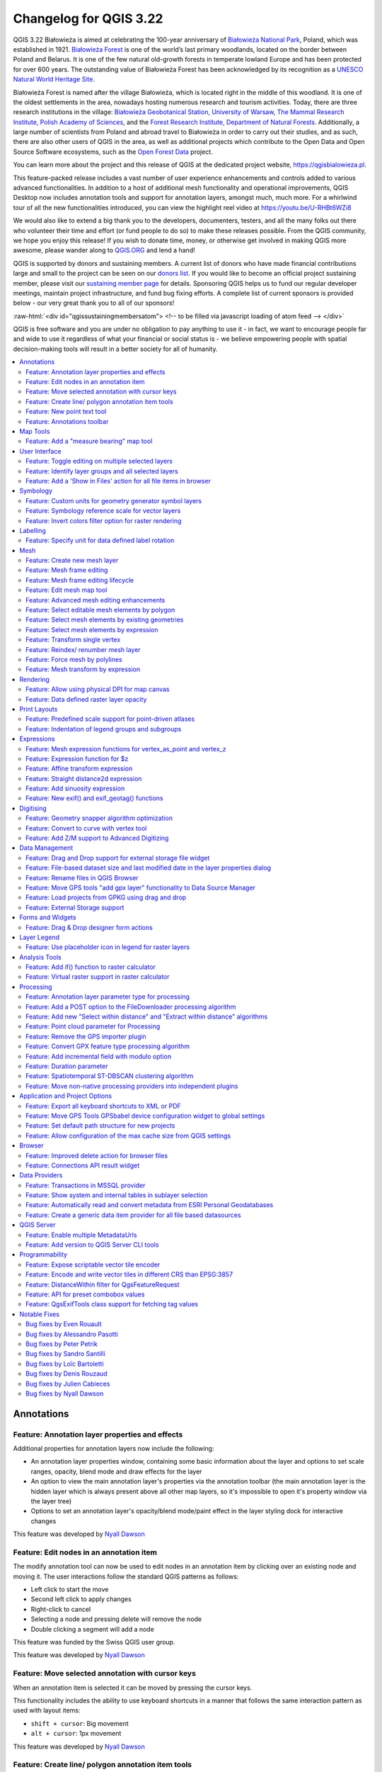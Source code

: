 .. _changelog322:

Changelog for QGIS 3.22
=======================

|image1|

QGIS 3.22 Białowieża is aimed at celebrating the 100-year anniversary of `Białowieża National Park <https://en.wikipedia.org/wiki/Bia%C5%82owie%C5%BCa_National_Park>`__, Poland, which was established in 1921. `Białowieża Forest <https://en.wikipedia.org/wiki/Bia%C5%82owie%C5%BCa_Forest>`__ is one of the world’s last primary woodlands, located on the border between Poland and Belarus. It is one of the few natural old-growth forests in temperate lowland Europe and has been protected for over 600 years. The outstanding value of Białowieża Forest has been acknowledged by its recognition as a `UNESCO Natural World Heritage Site <https://whc.unesco.org/en/list/33>`__.

Białowieża Forest is named after the village Białowieża, which is located right in the middle of this woodland. It is one of the oldest settlements in the area, nowadays hosting numerous research and tourism activities. Today, there are three research institutions in the village: `Białowieża Geobotanical Station, University of Warsaw <https://bsg.bialowieza.pl/en/>`__, `The Mammal Research Institute, Polish Academy of Sciences <https://ibs.bialowieza.pl/en/>`__, and the `Forest Research Institute, Department of Natural Forests <https://www.ibles.pl/en/web/guest/home>`__. Additionally, a large number of scientists from Poland and abroad travel to Białowieża in order to carry out their studies, and as such, there are also other users of QGIS in the area, as well as additional projects which contribute to the Open Data and Open Source Software ecosystems, such as the `Open Forest Data <https://openforestdata.pl/>`__ project.

You can learn more about the project and this release of QGIS at the dedicated project website, https://qgisbialowieza.pl.

This feature-packed release includes a vast number of user experience enhancements and controls added to various advanced functionalities. In addition to a host of additional mesh functionality and operational improvements, QGIS Desktop now includes annotation tools and support for annotation layers, amongst much, much more. For a whirlwind tour of all the new functionalities introduced, you can view the highlight reel video at https://youtu.be/U-RHBt6WZi8

We would also like to extend a big thank you to the developers, documenters, testers, and all the many folks out there who volunteer their time and effort (or fund people to do so) to make these releases possible. From the QGIS community, we hope you enjoy this release! If you wish to donate time, money, or otherwise get involved in making QGIS more awesome, please wander along to `QGIS.ORG <qgis.org>`__ and lend a hand!

QGIS is supported by donors and sustaining members. A current list of donors who have made financial contributions large and small to the project can be seen on our `donors list <https://www.qgis.org/en/site/about/sustaining_members.html#list-of-donors>`__. If you would like to become an official project sustaining member, please visit our `sustaining member page <https://www.qgis.org/en/site/getinvolved/governance/sustaining_members/sustaining_members.html#qgis-sustaining-memberships>`__ for details. Sponsoring QGIS helps us to fund our regular developer meetings, maintain project infrastructure, and fund bug fixing efforts. A complete list of current sponsors is provided below - our very great thank you to all of our sponsors!

:raw-html:`<div id="qgissustainingmembersatom"> <!-- to be filled via javascript loading of atom feed --> </div>`

QGIS is free software and you are under no obligation to pay anything to use it - in fact, we want to encourage people far and wide to use it regardless of what your financial or social status is - we believe empowering people with spatial decision-making tools will result in a better society for all of humanity.

.. contents::
   :local:


Annotations
-----------

Feature: Annotation layer properties and effects
~~~~~~~~~~~~~~~~~~~~~~~~~~~~~~~~~~~~~~~~~~~~~~~~

Additional properties for annotation layers now include the following:

-  An annotation layer properties window, containing some basic information about the layer and options to set scale ranges, opacity, blend mode and draw effects for the layer
-  An option to view the main annotation layer's properties via the annotation toolbar (the main annotation layer is the hidden layer which is always present above all other map layers, so it's impossible to open it's property window via the layer tree)
-  Options to set an annotation layer's opacity/blend mode/paint effect in the layer styling dock for interactive changes

This feature was developed by `Nyall Dawson <https://github.com/nyalldawson>`__

Feature: Edit nodes in an annotation item
~~~~~~~~~~~~~~~~~~~~~~~~~~~~~~~~~~~~~~~~~

The modify annotation tool can now be used to edit nodes in an annotation item by clicking over an existing node and moving it. The user interactions follow the standard QGIS patterns as follows:

-  Left click to start the move
-  Second left click to apply changes
-  Right-click to cancel
-  Selecting a node and pressing delete will remove the node
-  Double clicking a segment will add a node

|image2|

This feature was funded by the Swiss QGIS user group.

This feature was developed by `Nyall Dawson <https://github.com/nyalldawson>`__

Feature: Move selected annotation with cursor keys
~~~~~~~~~~~~~~~~~~~~~~~~~~~~~~~~~~~~~~~~~~~~~~~~~~

When an annotation item is selected it can be moved by pressing the cursor keys.

This functionality includes the ability to use keyboard shortcuts in a manner that follows the same interaction pattern as used with layout items:

-  ``shift + cursor``: Big movement
-  ``alt + cursor``: 1px movement

This feature was developed by `Nyall Dawson <https://github.com/nyalldawson>`__

Feature: Create line/ polygon annotation item tools
~~~~~~~~~~~~~~~~~~~~~~~~~~~~~~~~~~~~~~~~~~~~~~~~~~~

Functions for creating new line and polygon annotation items have been added to the annotation tools.

These support the same interactions as drawing vector features, such as snapping, tracing, cad dock, backspace to remove vertices, curve and stream digitizing modes, and others.

This feature was funded by QGIS Swiss User Group

This feature was developed by `Nyall Dawson <https://github.com/nyalldawson>`__

Feature: New point text tool
~~~~~~~~~~~~~~~~~~~~~~~~~~~~

A framework has been created for map tools to create new annotation items, including the ability to create new point text annotation items.

|image3|

This feature was funded by the Swiss QGIS user group

This feature was developed by `Nyall Dawson <https://github.com/nyalldawson>`__

Feature: Annotations toolbar
~~~~~~~~~~~~~~~~~~~~~~~~~~~~

A new annotations toolbar has been added which provides actions for the following:

-  Create a new empty annotation layer in the current project.
-  The "Modify Annotations" tool, which provides an interface for editing existing annotations.

The supported operations for the modify annotations feature include:

-  Clicking on an existing annotation to select it to shows its properties in the layer styling dock, including symbol, reference scale, z index, etc/
-  Left click on a selected annotation item to start moving it. A right click or escape cancels the move, while a second left click will confirm the move.
-  Pressing the delete key while an annotation is selected will delete that annotation

This feature was funded by the Swiss QGIS User group

This feature was developed by `Nyall Dawson <https://github.com/nyalldawson>`__

Map Tools
---------

Feature: Add a "measure bearing" map tool
~~~~~~~~~~~~~~~~~~~~~~~~~~~~~~~~~~~~~~~~~

This tool behaves similarly to the existing "measure angle" map tool, but requires the user only to click two points on the map and displays the bearing between these points.

This feature was developed by `Nyall Dawson <https://github.com/nyalldawson>`__

User Interface
--------------

Feature: Toggle editing on multiple selected layers
~~~~~~~~~~~~~~~~~~~~~~~~~~~~~~~~~~~~~~~~~~~~~~~~~~~

The *toggle editing* action has been modified to support activation on all selected layers, making it easy to start and stop editing sessions across multiple layers simultaneously. Although the editing session status for all selected layers may not be the same, all selected layers will be toggled to an active or inactive state as the inverse of the current state of the currently active layer. This functionality is applied to the menu item *Layer > Toggle Editing*, the *Toggle Editing* button on the digitizing toolbar, and the *Toggle Editing* entry in the layers context menu.

This feature was developed by `Stefanos Natsis <https://github.com/uclaros>`__

Feature: Identify layer groups and all selected layers
~~~~~~~~~~~~~~~~~~~~~~~~~~~~~~~~~~~~~~~~~~~~~~~~~~~~~~

Whilst the identify features tool supported multiple selection modes, the "current layer" mode has been extended to support the selection of layer groups, and will identify features from all selected layers. Only features from visible layers within a layer group will be identified.

This feature was developed by `Stefanos Natsis <https://github.com/uclaros>`__

Feature: Add a 'Show in Files' action for all file items in browser
~~~~~~~~~~~~~~~~~~~~~~~~~~~~~~~~~~~~~~~~~~~~~~~~~~~~~~~~~~~~~~~~~~~

Opens a file explorer window and directly selects the file

Also fixes the existing "File Properties" action so that it shows regardless of the file type, and doesn't show incorrectly in some circumstances.

|image4|

This feature was developed by `Nyall Dawson <https://github.com/nyalldawson>`__

Symbology
---------

Feature: Custom units for geometry generator symbol layers
~~~~~~~~~~~~~~~~~~~~~~~~~~~~~~~~~~~~~~~~~~~~~~~~~~~~~~~~~~

Geometry generators now expose an option for users to select which units should be used for returning geometries in, rather than only supporting the units defined in the layer CRS. This is especially useful in situations where the symbol is not associated with a layer, such as when used in layout items.

The update provides the following unit choices:

-  Map units (the default, previous behavior)
-  Millimeters
-  Pixels
-  Inches
-  Points

When millimeters, pixels, inches or points are selected, then the @map\_geometry variable will be available for use within the expression, containing the feature geometry in the specified units (relative to the map frame), whilst the $geometry variable remains available within the expression in the layer CRS map units.

|image5|

This feature was developed by `Nyall Dawson <https://github.com/nyalldawson>`__

Feature: Symbology reference scale for vector layers
~~~~~~~~~~~~~~~~~~~~~~~~~~~~~~~~~~~~~~~~~~~~~~~~~~~~

An option has been exposed that allows the configuration of reference scales for feature symbologies on vector layers.

In practice, this defines the relevant map scale at which the configured symbology and label sizes may be referenced with paper-based units, such as millimeters or points. These unit sizes will then be automatically scaled accordingly, based on the ratio of the relevant reference scale and the scale of the current map view.

For instance, where a line layer is configured to use a 2mm wide line using a reference scale of 1:2000, the feature would be rendered using 4mm wide lines at a map scale of 1:1000, or 1mm with a map scale of 1:4000.

This feature was funded by North Road, thanks to SLYR

This feature was developed by `Nyall Dawson <https://github.com/nyalldawson>`__

Feature: Invert colors filter option for raster rendering
~~~~~~~~~~~~~~~~~~~~~~~~~~~~~~~~~~~~~~~~~~~~~~~~~~~~~~~~~

It is now possible to invert the colors of a raster being rendered via a new invert colors option. This can come in handy on a number of occasions. For example, a light raster base map can quickly be turned into a dark base map without the need to recreate a new raster dataset.

|image6|

This feature was developed by `Mathieu Pellerin <https://www.opengis.ch/>`__

Labelling
---------

Feature: Specify unit for data defined label rotation
~~~~~~~~~~~~~~~~~~~~~~~~~~~~~~~~~~~~~~~~~~~~~~~~~~~~~

Specify the angle unit for data defined label rotation

|image|

|Peek 2021-08-29 14-38|

This feature was developed by `Damiano Lombardi <https://github.com/domi4484>`__

Mesh
----

Feature: Create new mesh layer
~~~~~~~~~~~~~~~~~~~~~~~~~~~~~~

QGIS now supports the creation of new mesh layers.

The mesh creation supports the following creation formats:

-  New empty mesh layer
-  New mesh frame based on an existing mesh within the project
-  New mesh frame based on an existing mesh from a file

|image9|

This feature was funded by `Hydrotec <https://www.hydrotec.de/>`__

This feature was developed by `Lutra Consulting (Vincent Cloarec) <https://www.lutraconsulting.co.uk/>`__

Feature: Mesh frame editing
~~~~~~~~~~~~~~~~~~~~~~~~~~~

QGIS now supports mesh frame editing, which supports the ability to ensure mesh consistency and provides the ability to undo and redo edit operations.

This introduces the ``QgsMeshEditor`` class to the QGIS Python API, which allows for performing edit operations, and the QgsTopologicalMesh class which is not exposed to the Python API but is used for ensuring that edited mesh elements remain topologically correct and perform data modifications.

|image10|

This feature was funded by `Hydrotec <https://www.hydrotec.de/>`__

This feature was developed by `Lutra Consulting (Vincent Cloarec) <https://www.lutraconsulting.co.uk/>`__

Feature: Mesh frame editing lifecycle
~~~~~~~~~~~~~~~~~~~~~~~~~~~~~~~~~~~~~

This feature has been introduced in the scope of `QEP 228 <https://github.com/qgis/QGIS-Enhancement-Proposals/issues/228>`__ which outlines the introduction of Mesh Editing tools, implements changes to the User Interface, and exposes new functionality to the API.

Mesh frame editing now supports a complete set of functionalities for controlling the editing lifecycle operations, including start, commit, roll back, and cancel, similar to vector layers.

|image11|

This feature was funded by `Hydrotec <https://www.hydrotec.de/>`__

This feature was developed by `Lutra Consulting (Vincent Cloarec) <https://www.lutraconsulting.co.uk/>`__

Feature: Edit mesh map tool
~~~~~~~~~~~~~~~~~~~~~~~~~~~

This feature has been introduced in the scope of `QEP 228 <https://github.com/qgis/QGIS-Enhancement-Proposals/issues/228>`__ which outlines the introduction of Mesh Editing tools.

Mesh editing map tool now supports the following operations:

-  Add vertices/ faces
-  Select vertices/ faces
-  Remove vertices/ faces
-  Change the Z values of vertices
-  Move vertices
-  Interaction with edges
-  Split faces

|image12|

This feature was funded by `Hydrotec <https://www.hydrotec.de/>`__

This feature was developed by `Lutra Consulting (Vincent Cloarec) <https://www.lutraconsulting.co.uk/>`__

Feature: Advanced mesh editing enhancements
~~~~~~~~~~~~~~~~~~~~~~~~~~~~~~~~~~~~~~~~~~~

This feature has been introduced in the scope of `QEP 228 <https://github.com/qgis/QGIS-Enhancement-Proposals/issues/228>`__ which outlines the introduction of Mesh Editing tools, implements changes to the User Interface, and exposes new functionality to the API.

The QGIS User Interface provides delaunay triangulation and face refinement functions, which are accessible from the context menu in the map when vertices and/ or faces are selected from a mesh layer. These options may be migrated to buttons in the mesh toolbar once further functionality has been introduced.

|mapToolrefine|

The QGIS API has also been extended to support advanced editing for meshes, which is introduced by a new interface abstract class QgsMeshAdvancedEditing.
Derived classes of this class can be implemented to make some advanced editing on a mesh: generation of faces to add to the mesh, particular operation on many faces or vertices. The advanced editing is made by passing a QgsMeshAdvancedEditing instance to a QgsmeshEditor instance, and the editing is applied as other editing operations.

Two advanced editing functions are implemented within this feature:

-  Delaunay triangulation
-  Faces refinement

|image14|

This feature was funded by `Hydrotec <https://www.hydrotec.de/>`__

This feature was developed by `Lutra Consulting (Vincent Cloarec) <https://www.lutraconsulting.co.uk/>`__

Feature: Select editable mesh elements by polygon
~~~~~~~~~~~~~~~~~~~~~~~~~~~~~~~~~~~~~~~~~~~~~~~~~

Users can now select mesh elements within a digitized area when performing mesh editing. Each vertex of the polygon is digitized using a left click, whilst right clicking will complete and validate the polygon to select intersecting mesh elements (faces and vertices). Using the backspace key will allow the user to remove last vertex, and the Escape key will allow users to return to the normal digitizing mode.

This function supports two behavior modes with different selection predicates as follows:

-  Touching elements (default), or partially included/ intersecting elements will be selected (green rubber band).
-  Contained, or completely included elements will be selected (blue rubber band).

|image15|

This feature was funded by `Hydrotec <https://www.hydrotec.de/>`__

This feature was developed by `Lutra Consulting (Vincent Cloarec) <https://www.lutraconsulting.co.uk/>`__

Feature: Select mesh elements by existing geometries
~~~~~~~~~~~~~~~~~~~~~~~~~~~~~~~~~~~~~~~~~~~~~~~~~~~~

Two actions have been added for selecting mesh elements from geometries present in existing vector layers.

After selecting vector layer geometries, the user can use these tools to select mesh elements using the touching or containing predicates.

|image16|

This feature was funded by `Hydrotec <https://www.hydrotec.de/>`__

This feature was developed by `Lutra Consulting (Vincent Cloarec) <https://www.lutraconsulting.co.uk/>`__

Feature: Select mesh elements by expression
~~~~~~~~~~~~~~~~~~~~~~~~~~~~~~~~~~~~~~~~~~~

An interface has been created for selecting mesh elements by expression during mesh editing. In addition, a contextual expression function ``$face_area`` has been added that returns the area of a mesh face.

|image17|

This feature was funded by `Hydrotec <https://www.hydrotec.de/>`__

This feature was developed by `Lutra Consulting (Vincent Cloarec) <https://www.lutraconsulting.co.uk/>`__

Feature: Transform single vertex
~~~~~~~~~~~~~~~~~~~~~~~~~~~~~~~~

A new editing mode for the mesh transform tool allows the user to import the coordinates of a single selected vertex.

The tool button on the top right of the Transform Mesh Vertices window toggles this mode, and each time a single vertex is selected it will automatically populate the available fields for the user to adjust the vertex coordinates accordingly.

|image18|

This feature was funded by `Hydrotec <https://www.hydrotec.de/>`__

This feature was developed by `Lutra Consulting (Vincent Cloarec) <https://www.lutraconsulting.co.uk/>`__

Feature: Reindex/ renumber mesh layer
~~~~~~~~~~~~~~~~~~~~~~~~~~~~~~~~~~~~~

Users are now able to reindex (or renumber) the vertices and faces of a mesh layer during editing. The renumbering is an optimization of the mesh with the Cuthill-McKee algorithm.

|image19|

This feature was funded by `Hydrotec <https://www.hydrotec.de/>`__

This feature was developed by `Lutra Consulting (Vincent Cloarec) <https://www.lutraconsulting.co.uk/>`__

Feature: Force mesh by polylines
~~~~~~~~~~~~~~~~~~~~~~~~~~~~~~~~

When editing mesh features, users can now transform features by forcing them to conform to a surface defined by existing polylines, or break lines. Faces are forced to follow the break lines, that is, edges of encountered faces have to be on these lines. Users may select break line geometries and then use the dedicated button to transform intersecting mesh elements.

Options provided for the transform include:

-  Adding new vertices when the lines cut the internal edges
-  Interpolating the Z value of newly added vertices on the mesh or from the lines
-  Tolerance setting for shifting existing vertices into place and preventing the creation of new vertices along line within the specified distance

|forceByBreakLine|

Whilst the term "break lines" is typically used to refer to polylines that constrain a surface or TIN to the defined positions, these break lines are often components of the mesh itself, and additional operations would continue to constrain the surface to these lines. This functionality specifically transforms the surface in a static manner, so that future operations are not constrained to the lines used to transform the mesh elements.

|image21|

This feature was funded by `Hydrotec <https://www.hydrotec.de/>`__

This feature was developed by `Lutra Consulting (Vincent Cloarec) <https://www.lutraconsulting.co.uk/>`__

Feature: Mesh transform by expression
~~~~~~~~~~~~~~~~~~~~~~~~~~~~~~~~~~~~~

User can perform geometrical transformations on a mesh using an expression to change the vertices' coordinates. All coordinates (X,Y,Z) of selected vertices can be calculated with an expression, allowing transformation of the mesh while the mesh is still valid.

With a valid expression, selecting the "Preview transform" option will calculate the new expression based mesh coordinates and identify whether the transform is valid and may be applied.

If the preview is green, the transformed mesh is valid and the user can apply the transformation.
If the preview is red, the transformed mesh is invalid and user cannot apply the transformation.

Once applied, users have the option to undo or redo the operation.

|image22|

This feature was funded by `Hydrotec <https://www.hydrotec.de/>`__

This feature was developed by `Lutra Consulting (Vincent Cloarec) <https://www.lutraconsulting.co.uk/>`__

Rendering
---------

Feature: Allow using physical DPI for map canvas
~~~~~~~~~~~~~~~~~~~~~~~~~~~~~~~~~~~~~~~~~~~~~~~~

A new setting has been made available for correctly using the physical screen DPI instead of logical DPI, allowing symbols to be rendered equally on different attached devices (hi dpi and low dpi), and in mobile applications such as QField.

This setting is disabled by default to ensure that symbols are not scaled differently than they were in previous versions of QGIS.

This feature was developed by `Matthias Kuhn <https://github.com/m-kuhn>`__

Feature: Data defined raster layer opacity
~~~~~~~~~~~~~~~~~~~~~~~~~~~~~~~~~~~~~~~~~~

A new control has been exposed which allows the opacity of a raster to be data defined. This allows for the varied representation of a raster layer,
in various contexts, such as on different pages of an atlas, being dependent on the visibility of another layer, or adjusted by temporal variables etc.

Additionally, a "redraw layer only" temporal mode for raster layers has been added, which causes a raster layer to be redrawn on each new animation frame as in the equivalent functionality for vector layers. This may be useful in many contexts, such as when the layer uses time-based expression values like the data defined renderer opacity to fade in or out a raster layer from an animation.

|image23|

This feature was developed by `Nyall Dawson <https://github.com/nyalldawson>`__

Print Layouts
-------------

Feature: Predefined scale support for point-driven atlases
~~~~~~~~~~~~~~~~~~~~~~~~~~~~~~~~~~~~~~~~~~~~~~~~~~~~~~~~~~

Layout map items gained support for the predefined scale mode when controlled by point-driven atlases. This ensures the correct behavior is observed when atlas features are multipoint geometries with varying envelope areas.

This feature was developed by `Mathieu Pellerin <https://www.opengis.ch/>`__

Feature: Indentation of legend groups and subgroups
~~~~~~~~~~~~~~~~~~~~~~~~~~~~~~~~~~~~~~~~~~~~~~~~~~~

Two new entries have been added to the "Spacing" section of the Legend properties:

-  Indent of group items
-  Indent of subgroup items

Items belonging to groups or subgroups will be shifted right by the specified amount. When legend patches are added to the left of entries they will be indented as well.

|image24|

This feature was developed by `Jürnjakob Dugge <https://github.com/jdugge>`__

Expressions
-----------

Feature: Mesh expression functions for vertex\_as\_point and vertex\_z
~~~~~~~~~~~~~~~~~~~~~~~~~~~~~~~~~~~~~~~~~~~~~~~~~~~~~~~~~~~~~~~~~~~~~~

Expressions have been added for interacting with mesh layers, with the following functions returning value related to the current vertex:

-  ``$vertex_as_point``: returns the current vertex as a geometry point
-  ``$vertex_z``: returns the Z value of the current vertex.

These two functions are contextual and need to be added in a ``QgsExpressionContext`` with ``QgsExpressionContextUtils::meshExpressionScope()`` for the creation of a specific ``QgsExpressionScope``.

This feature was funded by `Hydrotec <https://www.hydrotec.de/>`__

This feature was developed by `Lutra Consulting (Vincent Cloarec) <https://www.lutraconsulting.co.uk/>`__

Feature: Expression function for $z
~~~~~~~~~~~~~~~~~~~~~~~~~~~~~~~~~~~

The z value for the current feature in an expression context can now be retrieved using ``$z``

This feature was funded by `Hydrotec <https://www.hydrotec.de/>`__

This feature was developed by `Lutra Consulting (Vincent Cloarec) <https://www.lutraconsulting.co.uk/>`__

Feature: Affine transform expression
~~~~~~~~~~~~~~~~~~~~~~~~~~~~~~~~~~~~

An affine\_transform function has been added to QGIS Expressions.

This feature was developed by `Antoine Facchini <https://github.com/Koyaani>`__

Feature: Straight distance2d expression
~~~~~~~~~~~~~~~~~~~~~~~~~~~~~~~~~~~~~~~

A straight\_distance2d function is now available in QGIS expressions for retrieving the direct/ Euclidean distance between the first and last vertex of a curve geometry feature.

This feature was developed by `Antoine Facchini <https://github.com/Koyaani>`__

Feature: Add sinuosity expression
~~~~~~~~~~~~~~~~~~~~~~~~~~~~~~~~~

A sinuosity function has been added to QGIS expressions.

This feature was developed by `Loïc Bartoletti <https://github.com/lbartoletti>`__

Feature: New exif() and exif\_geotag() functions
~~~~~~~~~~~~~~~~~~~~~~~~~~~~~~~~~~~~~~~~~~~~~~~~

A new pair of functions was added to the QGIS expression engine to read exif tags from image files. The two functions are:

-  exif(path, tag) : this function returns the value of a given tag string for the provided image file path; when the second optional parameter isn't provided, the function will return a map object containing *all* exif tags and their values.
-  exif\_geotag(path) : this function returns a point geometry from the exif geotags containing in the provided image file path.

This feature was developed by `Mathieu Pellerin <https://www.opengis.ch/>`__

Digitising
----------

Feature: Geometry snapper algorithm optimization
~~~~~~~~~~~~~~~~~~~~~~~~~~~~~~~~~~~~~~~~~~~~~~~~

The geometry snapper is now blazingly fast after benefiting from another round of optimization work. Small snapping distance values hanging QGIS forever is now a thing of the past.

This feature was funded by `SwissTierras Colombia <https://www.swisstierrascolombia.com/>`__

This feature was developed by `Mathieu Pellerin <https://www.opengis.ch/>`__

Feature: Convert to curve with vertex tool
~~~~~~~~~~~~~~~~~~~~~~~~~~~~~~~~~~~~~~~~~~

The ability to convert vertices to or from curved vertices is now supported with the Vertex tool, allowing users to convert vertices with the "C" and "O" keys.

Additionally, methods for ``convertVertex()`` have been introduced for the ``QgsGeometry`` and ``QgsCompoundCurve`` objects in the QGIS API.

|image25|

This feature was funded by `Swiss QGIS user group <https://qgis.ch/>`__

This feature was developed by `Olivier Dalang <https://github.com/olivierdalang>`__

Feature: Add Z/M support to Advanced Digitizing
~~~~~~~~~~~~~~~~~~~~~~~~~~~~~~~~~~~~~~~~~~~~~~~

The QGIS Advanced Digitizing tools now support the entering of user-defined Z and M values, greatly improving the available control for newly digitized features such as components of 3D networks.

|image26|

This feature was funded by Métropole Européenne de Lille @Jean-Roc

This feature was developed by `Loïc Bartoletti <https://github.com/lbartoletti>`__

Data Management
---------------

Feature: Drag and Drop support for external storage file widget
~~~~~~~~~~~~~~~~~~~~~~~~~~~~~~~~~~~~~~~~~~~~~~~~~~~~~~~~~~~~~~~

Users may now use Drag and Drop support on an external resource widget when an external storage has been defined and configured appropriately.

|image27|

This feature was funded by `Lille Metropole <https://www.lillemetropole.fr/>`__

This feature was developed by `Julien Cabieces <https://github.com/troopa81>`__

Feature: File-based dataset size and last modified date in the layer properties dialog
~~~~~~~~~~~~~~~~~~~~~~~~~~~~~~~~~~~~~~~~~~~~~~~~~~~~~~~~~~~~~~~~~~~~~~~~~~~~~~~~~~~~~~

The layer properties dialog's information panel now shows the size and last modified date of file-based datasets, removing the need to retrieve these details from a file manager. These additional details are also visible in the browser panel's information section. For datasets formed of more than a single file, the size will reflect the sum of all the auxiliary/ sidecar files forming the dataset.

|image28|

This feature was developed by `Mathieu Pellerin <https://www.opengis.ch/>`__

Feature: Rename files in QGIS Browser
~~~~~~~~~~~~~~~~~~~~~~~~~~~~~~~~~~~~~

A rename action has been added to the manage submenu for files in the QGIS browser. If the renamed file corresponds to a spatial dataset with multiple auxiliary/ sidecar files, then these will be renamed accordingly.

Additionally, users are warned if the file is a layer which exists in the current project and are asked whether they want to automatically update all the layer paths accordingly.

This feature was developed by `Nyall Dawson <https://github.com/nyalldawson>`__

Feature: Move GPS tools "add gpx layer" functionality to Data Source Manager
~~~~~~~~~~~~~~~~~~~~~~~~~~~~~~~~~~~~~~~~~~~~~~~~~~~~~~~~~~~~~~~~~~~~~~~~~~~~

Functionality from the GPS tools plugin to add GPX layers has been moved to a new "Add GPS Data" page in the data source manager.

This feature was developed by `Nyall Dawson <https://github.com/nyalldawson>`__

Feature: Load projects from GPKG using drag and drop
~~~~~~~~~~~~~~~~~~~~~~~~~~~~~~~~~~~~~~~~~~~~~~~~~~~~

Historically, when using drag and drop functionality with the GPKG format, only feature layers were represented to load into QGIS.

QGIS will now show projects embedded in a GPKG when the GPKG file is added to the QGIS canvas using the drag and drop functionality.

|image29|

This feature was developed by `Nyall Dawson <https://github.com/nyalldawson>`__

Feature: External Storage support
~~~~~~~~~~~~~~~~~~~~~~~~~~~~~~~~~

QGIS now includes an External Storage API, in line with the proposal outlined in `QEP 196 <https://github.com/qgis/QGIS-Enhancement-Proposals/issues/196>`__.

The implementation includes the following features:

-  External storage API
-  Registry that contains all external storage backends
-  SimpleCopy external storage that stores the selected external resource on a specific location on disk
-  WebDAV support

In addition, a widget has been added to allow for the configuration and visualization of external storage backends and components. The storage mode (File or Directory) widget is not currently visible when an external storage is selected, and relative path settings are hidden as relative paths are not relevant to external storage data.

|image30|

This feature was funded by `Lille Metropole <https://www.lillemetropole.fr/>`__

This feature was developed by `Julien Cabieces <https://github.com/troopa81>`__

Forms and Widgets
-----------------

Feature: Drag & Drop designer form actions
~~~~~~~~~~~~~~~~~~~~~~~~~~~~~~~~~~~~~~~~~~

Layer actions are now available in forms using the drag and drop designer

|image31|

This feature was funded by `Kanton Solothurn, Amt für Geoinformation <https://geo.so.ch/>`__

This feature was developed by `Alessandro Pasotti <https://github.com/elpaso>`__

Layer Legend
------------

Feature: Use placeholder icon in legend for raster layers
~~~~~~~~~~~~~~~~~~~~~~~~~~~~~~~~~~~~~~~~~~~~~~~~~~~~~~~~~

A new feature has been added to allow the selection of a placeholder image which may be used in the legend item of a raster or vector layer. This is very useful in certain instances such as when using raster layers with QGIS server, preventing long lists of palleted values from GetLegendGraphic requests and instead returning a tailored result, among various other use cases.

|image32|

This feature was funded by `Canton of Glarus <https://www.gl.ch/verwaltung/bau-und-umwelt/hochbau/raumentwicklung-und-geoinformation/geoportal-kanton-glarus.html/808>`__

This feature was developed by `mhugent <https://github.com/mhugent>`__

Analysis Tools
--------------

Feature: Add if() function to raster calculator
~~~~~~~~~~~~~~~~~~~~~~~~~~~~~~~~~~~~~~~~~~~~~~~

A long awaited feature has been for QGIS to support simple if() statements in the raster calculator.

Although conditional statements have been supported in the raster calculator for a while, the syntax and structure of the expressions was often verbose and complex.

The raster calculator will now support simple conditional statements with the common syntax of ``if ( condition , option1 , option2 )`` whereby if the condition evaluates to true, the first option will be used, otherwise the second option will be used.

|image33|

This feature was developed by `Francesco Bursi <https://github.com/Franc-Brs>`__

Feature: Virtual raster support in raster calculator
~~~~~~~~~~~~~~~~~~~~~~~~~~~~~~~~~~~~~~~~~~~~~~~~~~~~

Virtual raster data provider support has been added to the QGIS raster calculator, which now allows users to perform raster calculator operations without specifying an output file or writing the resulting raster to disk.

This option is enabled via the UI by checking the "Create on-the-fly raster instead of writing layer to disk" checkbox in the raster calculator, and is also supported via the PyQgis API.

Resulting raster layers may be used in further analysis operations and allow for user specified raster names. Where a name is not provided for the resulting raster, it will be named according to the formula used to generate it.

|image34|

This feature was developed by `Francesco Bursi <https://github.com/Franc-Brs>`__

Processing
----------

Feature: Annotation layer parameter type for processing
~~~~~~~~~~~~~~~~~~~~~~~~~~~~~~~~~~~~~~~~~~~~~~~~~~~~~~~

An annotation layer parameter type has been added to the QGIS Processing Framework, which includes a new algorithm for converting main annotation layer items to secondary annotation layers. This is useful for moving items created in the main layer to a secondary layer, so that the item placement can be adjusted within the layer stack.

This feature was developed by `Nyall Dawson <https://github.com/nyalldawson>`__

Feature: Add a POST option to the FileDownloader processing algorithm
~~~~~~~~~~~~~~~~~~~~~~~~~~~~~~~~~~~~~~~~~~~~~~~~~~~~~~~~~~~~~~~~~~~~~

Add a choice between performing GET or POST requests when downloading a file using the FileDownloader processing tool.

If the POST parameter is specified, some DATA can be added in the query.

This is useful in many contexts, such as for sending longer requests to the Overpass API using POST to download OSM data.

|image35|

This feature was funded by `3Liz <https://www.3liz.com>`__

This feature was developed by `Étienne Trimaille <https://github.com/Gustry>`__

Feature: Add new "Select within distance" and "Extract within distance" algorithms
~~~~~~~~~~~~~~~~~~~~~~~~~~~~~~~~~~~~~~~~~~~~~~~~~~~~~~~~~~~~~~~~~~~~~~~~~~~~~~~~~~

New algorithms have been provided which allow users to select or extract features from one layer which are within a certain distance of features from another reference layer.

The distance checking is heavily optimized, using spatial indices to restrict the number of features retrieved, and also automatically handling off the check to the database server for layers using the PostGIS provider.

Additionally, the distance parameter may be a data-defined. property

This feature was funded by QTIBIA Engineering

This feature was developed by `Nyall Dawson <https://github.com/nyalldawson>`__

Feature: Point cloud parameter for Processing
~~~~~~~~~~~~~~~~~~~~~~~~~~~~~~~~~~~~~~~~~~~~~

A new point cloud parameter has been added to the QGIS Processing. Framework. this allows for the filtering of point cloud layers in the map layer and multiple layers parameters. This opens the door for native point cloud algorithms and improves point cloud support for 3rd party providers.

This feature was developed by `Alexander Bruy <https://github.com/alexbruy>`__

Feature: Remove the GPS importer plugin
~~~~~~~~~~~~~~~~~~~~~~~~~~~~~~~~~~~~~~~

The last of the GPS tools functionality has been ported to three new processing algorithms, namely:

-  Convert GPS data
-  Upload GPS data to device
-  Download GPS data from device

As a result, the GPS importer plugin has been made redundant and has been completely removed from QGIS.

This feature was developed by `Nyall Dawson <https://github.com/nyalldawson>`__

Feature: Convert GPX feature type processing algorithm
~~~~~~~~~~~~~~~~~~~~~~~~~~~~~~~~~~~~~~~~~~~~~~~~~~~~~~

The Convert GPX feature type tool has been ported from the GPS tools to a new processing algorithm, which uses the GPSBabel tool to convert GPX features from one type to another (e.g. converting all waypoint features to a route feature).

It is designed as a drop-in replacement for workflows which previously used this functionality from the GPS tools plugin, but with all the benefits and improvements that come automatically from being a part of of the QGIS Processing Framework.

This feature was developed by `Nyall Dawson <https://github.com/nyalldawson>`__

Feature: Add incremental field with modulo option
~~~~~~~~~~~~~~~~~~~~~~~~~~~~~~~~~~~~~~~~~~~~~~~~~

This algorithm allows the user to add a column with an integer that will be incremented from START to the limit, with the possibility of grouping to resume at the value of START following the group.

An option called "modulo counter" is included which will reset the counter to the starting value if the modulo value is reached. Using a value of 0 for the modulo option will disable it.

This feature was developed by `Loïc Bartoletti <https://github.com/lbartoletti>`__

Feature: Duration parameter
~~~~~~~~~~~~~~~~~~~~~~~~~~~

A brand new duration parameter was added to the processing framework to facilitate the creation of temporal-related algorithms.

This feature was developed by `Mathieu Pellerin <https://www.opengis.ch/>`__

Feature: Spatiotemporal ST-DBSCAN clustering algorithm
~~~~~~~~~~~~~~~~~~~~~~~~~~~~~~~~~~~~~~~~~~~~~~~~~~~~~~

QGIS 3.22 ships with a brand new spatiotemporal ST-DBSCAN clustering algorithm which clusters point features based on a 2D implementation of spatiotemporal density-based clustering of applications with noise (ST-DBSCAN) algorithm.

For more details, please see the following papers:

-  Ester, M., H. P. Kriegel, J. Sander, and X. Xu, "A Density-Based Algorithm for Discovering Clusters in Large Spatial Databases with Noise". In: Proceedings of the 2nd International Conference on Knowledge Discovery and Data Mining, Portland, OR, AAAI Press, pp. 226-231. 1996
-  Birant, Derya, and Alp Kut. "ST-DBSCAN: An algorithm for clustering spatial–temporal data." Data & Knowledge Engineering 60.1 (2007): 208-221.
-  Peca, I., Fuchs, G., Vrotsou, K., Andrienko, N. V., & Andrienko, G. L. (2012). Scalable Cluster Analysis of Spatial Events. In EuroVA@ EuroVis.

|image36|

This feature was developed by `Mathieu Pellerin <https://www.opengis.ch/>`__

Feature: Move non-native processing providers into independent plugins
~~~~~~~~~~~~~~~~~~~~~~~~~~~~~~~~~~~~~~~~~~~~~~~~~~~~~~~~~~~~~~~~~~~~~~

In line with the discussion in `QEP 226 <https://github.com/qgis/QGIS-Enhancement-Proposals/issues/226>`__, the SAGA, GRASS, and OTB providers have been separated into independent plugins.

This should prevent issues with the loading of the Processing plugin in cases where any one of these providers is broken. It will also make it easier to convert them into third-party plugins in the future.

The SAGA and GRASS plugins are enabled by default, leaving the UX unchanged. The OTB provider can be enabled in the Plugin Manager if necessary, however, the enabling or disabling of any of these providers is now performed via the Plugin Manager as with any other plugin.

This is mostly an internal change, with the only visible change on the part of end-users being that the Plugin Manager is used to activate or deactivate the SAGA, GRASS, and OTB providers.

This feature was developed by `Alexander Bruy <https://github.com/alexbruy>`__

Application and Project Options
-------------------------------

Feature: Export all keyboard shortcuts to XML or PDF
~~~~~~~~~~~~~~~~~~~~~~~~~~~~~~~~~~~~~~~~~~~~~~~~~~~~

Historically, when exporting keyboard shortcuts to an XML file, QGIS would only export user-defined shortcuts. In instances where no customized shortcuts were found, an empty file would be created.

A new option has been provided to export all available keyboard shortcuts to the resulting XML file, or to generate a PDF output with a list of all defined QGIS shortcuts.

|image37|

This feature was developed by `Alexander Bruy <https://github.com/alexbruy>`__

Feature: Move GPS Tools GPSbabel device configuration widget to global settings
~~~~~~~~~~~~~~~~~~~~~~~~~~~~~~~~~~~~~~~~~~~~~~~~~~~~~~~~~~~~~~~~~~~~~~~~~~~~~~~

The GPS babel configuration settings has been moved from a settings page in the deprecated GPS Tools plugin, to a new page in the main settings dialog.

|image38|

This feature was developed by `Nyall Dawson <https://github.com/nyalldawson>`__

Feature: Set default path structure for new projects
~~~~~~~~~~~~~~~~~~~~~~~~~~~~~~~~~~~~~~~~~~~~~~~~~~~~

QGIS Desktop historically supported the definition of whether a particular project used an absolute or relative structure from the project properties, however, the default setting for this functionality was always configured to use relative paths.

A new setting has been exposed which allows users to set the default path structure to use either absolute or relative for new projects under the program options. In much the same way the default project format may be configured to use qgz or qgs, this is made available as a global property specific to each user profile.

This feature was developed by `mhugent <https://github.com/mhugent>`__

Feature: Allow configuration of the max cache size from QGIS settings
~~~~~~~~~~~~~~~~~~~~~~~~~~~~~~~~~~~~~~~~~~~~~~~~~~~~~~~~~~~~~~~~~~~~~

In the ``qgis_global_settings.ini`` file, it's possible to set the max image cache size in bytes.

The cache is used for caching symbology and layout images,
If high resolution images are used for printing layout, then this value should be increased accordingly.

Default value is 100mb.

This feature was funded by `3Liz <https://www.3liz.com/>`__

This feature was developed by `David Marteau <https://github.com/dmarteau>`__

Browser
-------

Feature: Improved delete action for browser files
~~~~~~~~~~~~~~~~~~~~~~~~~~~~~~~~~~~~~~~~~~~~~~~~~

The delete action used from the QGIS browser has been improved in various ways, including:

-  The action is more consistent and applied to all file type items
-  Multiple file deletion is now supported by selecting multiple file items in the browser which includes a confirmation prompt
-  Before deleting files, the current project is scanned to see if it is using any of the files. If so, a prompt is shown asking users if they want to cancel the deletion, or delete and remove layers, or delete and retain layers.

This feature was developed by `Nyall Dawson <https://github.com/nyalldawson>`__

Feature: Connections API result widget
~~~~~~~~~~~~~~~~~~~~~~~~~~~~~~~~~~~~~~

As a part of the ongoing efforts to port the table management functionalities from the DB Manager to the QGIS Browser, as detailed in `QEP 205 <https://github.com/qgis/QGIS-Enhancement-Proposals/issues/205>`__, a new SQL dialog is available from the browser panel which provides the ability to execute queries and SQL statements for the following elements:

-  DB connections
-  Schema items
-  Table items

The implementation also supports the following advanced functionalities:

-  A multi-threaded implementation for both API token fetching and row fetching results in non-blocking GUI operations
-  Fully interruptible API
-  Support for progressive loading of features in the results view (fetchMore API)

|image39|

This feature was developed by `Alessandro Pasotti <https://github.com/elpaso>`__

Data Providers
--------------

Feature: Transactions in MSSQL provider
~~~~~~~~~~~~~~~~~~~~~~~~~~~~~~~~~~~~~~~

Addition of transaction support to the MSSQL data provider.

There are no GUI-related changes, as users can enable transactional editing as with other providers. This is done by going to the Project Properties and checking "Automatically create transaction groups where possible" in the Data Sources tab.

By default, a running transaction in MSSQL will block other clients from accessing the same data. For example, if one client starts a transaction and adds or modifies a feature in a table, other clients will get blocked when trying to read any data from the table until the transaction is completed.

There is database-level configuration option, ``READ_COMMITTED_SNAPSHOT``, which is ``OFF`` by default.

Activating this will change the behavior to function in a similar fashion as other RDBMS systems such as PostgreSQL, in that transactions do not cause blocking and enables the database to support multiple versions of data. This is a database-level property configured by the administrator and can not be automatically set by QGIS when connecting to the database, however it may be activated using the following query:

``sql ALTER DATABASE my_db SET READ_COMMITTED_SNAPSHOT ON``

In most instances where transactions are desired, activating this option is likely recommended to prevent freezing in QGIS or other clients.

This feature was funded by `ms.GIS <http://www.msgis.com>`__

This feature was developed by `Lutra Consulting (Martin Dobias) <https://www.lutraconsulting.co.uk/>`__

Feature: Show system and internal tables in sublayer selection
~~~~~~~~~~~~~~~~~~~~~~~~~~~~~~~~~~~~~~~~~~~~~~~~~~~~~~~~~~~~~~

A check box has been added to the sublayer selection dialog to control whether system and internal tables should be shown. This will be turned off by default, but will be useful in instances where users have a particular need to load a system table into QGIS for viewing or manipulation purposes.

This feature was developed by `Nyall Dawson <https://github.com/nyalldawson>`__

Feature: Automatically read and convert metadata from ESRI Personal Geodatabases
~~~~~~~~~~~~~~~~~~~~~~~~~~~~~~~~~~~~~~~~~~~~~~~~~~~~~~~~~~~~~~~~~~~~~~~~~~~~~~~~

Previously this was supported for File Geodatabases and shp.xml metadata, but it is now also supported for ESRI personal geodatabases (.mdb files)

Requires GDAL 3.4+

This feature was developed by `Nyall Dawson <https://github.com/nyalldawson>`__

Feature: Create a generic data item provider for all file based datasources
~~~~~~~~~~~~~~~~~~~~~~~~~~~~~~~~~~~~~~~~~~~~~~~~~~~~~~~~~~~~~~~~~~~~~~~~~~~

This provider uses the QgsProviderRegistry::querySublayers API to automatically create appropriate browser data items for all file based sources, regardless of the underlying provider whether it may be mdal, gdal, ogr, pdal, or ept.

This allows the merging of sources which can be handled by multiple different providers into single container items in the browser, which may be expanded to display all related or nested elements. It is common for many file types, such as GeoPDF or KML/KMZ files to may contain raster and vector layers, or .nc files which may be accessed as a mesh or raster depending on the data provider.

This feature was developed by `Nyall Dawson <https://github.com/nyalldawson>`__

QGIS Server
-----------

Feature: Enable multiple MetadataUrls
~~~~~~~~~~~~~~~~~~~~~~~~~~~~~~~~~~~~~

QGIS Server historically only supported the provision of a single metadata URL, but will now allow multiple metadata endpoints to be specified in the service definition.

|image40|

This feature was funded by `Ifremer <https://wwz.ifremer.fr/>`__

This feature was developed by `Étienne Trimaille <https://github.com/Gustry>`__

Feature: Add version to QGIS Server CLI tools
~~~~~~~~~~~~~~~~~~~~~~~~~~~~~~~~~~~~~~~~~~~~~

It's quite a common practice to have arguments like ``-v`` and ``--version`` for tools accessed via command line interfaces (CLIs), so new ``--version`` and it's alias ``-v`` have been added to identify QGIS version information for the following tools:

-  qgis\_process
-  qgis\_mapserv.fcgi
-  qgis\_mapserver

This feature was funded by `3Liz <https://www.3liz.com/>`__

This feature was developed by `Étienne Trimaille <https://github.com/Gustry>`__

Programmability
---------------

Feature: Expose scriptable vector tile encoder
~~~~~~~~~~~~~~~~~~~~~~~~~~~~~~~~~~~~~~~~~~~~~~

An additional ``writeSingleTile`` method in ``QgsVectorTileWriter`` has been exposed to enable the encoding of a single vector tile to a memory buffer. This may support workflows for PyQgis and QGIS Server which include support for vector tiles.

This feature was developed by `David Marteau <https://github.com/dmarteau>`__

Feature: Encode and write vector tiles in different CRS than EPSG:3857
~~~~~~~~~~~~~~~~~~~~~~~~~~~~~~~~~~~~~~~~~~~~~~~~~~~~~~~~~~~~~~~~~~~~~~

The QGIS API has been extended to support encoding and writing vector tiles in a different CRS than EPSG:3857.

Note that according to the Mapbox Vector Tile specification, a Vector Tile represents data based on a square extent within a projection. A Vector Tile should contain information about its bounds and projection. The file format assumes that the decoder knows the bounds and projection of a Vector Tile before decoding it.

This feature was funded by Ifremer

This feature was developed by `rldhont <https://github.com/rldhont>`__

Feature: DistanceWithin filter for QgsFeatureRequest
~~~~~~~~~~~~~~~~~~~~~~~~~~~~~~~~~~~~~~~~~~~~~~~~~~~~

An option has been added to QgsFeatureRequest to request features within a certain distance of a reference geometry

This is made possible by the new enum Qgis::SpatialFilterType which has been added to reflect whether a request uses no spatial filter, a BoundingBox filter (via
setFilterRect), or the new DistanceWithin filter.

For example, the following request will retrieve all features within 50 map units of the provided linestring:

``QgsFeatureRequest().setDistanceWithin(QgsGeometry.fromWkt('LineString(0 0, 10 0, 12 1)'), 50)``

Distance within filters are treated like bounding box filters, in that they are independent of any attribute/id filters (such as feature ids or expressions).

Provider feature iterators can potentially delegate the distance within search to the backend. So, for example, the PostgreSQL data provider could use an ``ST_DWithin`` query for optimal index use.

This feature was developed by `Nyall Dawson <https://github.com/nyalldawson>`__

Feature: API for preset combobox values
~~~~~~~~~~~~~~~~~~~~~~~~~~~~~~~~~~~~~~~

An API has been added to allow a string parameter to show as a combobox with preset choices in processing GUI tools.

In some circumstances, it is desirable to restrict the values available when a user is asked to enter a string parameter that should match a list of predetermined "valid" values, yet these values will vary installation by installation.

For example, a "printer name" parameter, where it may be desired that users may pick a name value from a list of printers installed on the system, but since the printer names will vary between installations, an enum parameter is not a suitable choice.

This is now supported by setting the "value\_hints" option in the widget wrapper metadata, as demonstrated below.

Whilst this provides a mechanism for guiding users to select from valid string values when running a Processing algorithm through the GUI, it does not place any limits on the string values accepted via PyQGIS codes or when running the algorithm via other means that do not use the GUI. Algorithms should gracefully handle other values accordingly.

``param = QgsProcessingParameterString( 'PRINTER_NAME', 'Printer name')     # show only printers which are available on the current system as options     # for the string input.     param.setMetadata( {'widget_wrapper':       { 'value_hints': ['Inkjet printer', 'Laser printer'] }     })``

This feature was developed by `Nyall Dawson <https://github.com/nyalldawson>`__

Feature: QgsExifTools class support for fetching tag values
~~~~~~~~~~~~~~~~~~~~~~~~~~~~~~~~~~~~~~~~~~~~~~~~~~~~~~~~~~~

The QgsExifTools class can now retrieve individual exif tags from images using the readTag function.

E.g.: ``QgsExifTools.readTag('/my/photo/0997.JPG'), 'Exif.Image.DateTime')``

Known exif tags representing time values are automatically converted to Q{Date,Time,DateTime} objects. This makes working with those tags much easier and integrates well with other parts of the QGIS API.

This feature was developed by `Mathieu Pellerin <https://www.opengis.ch/>`__

Notable Fixes
-------------

Bug fixes by Even Rouault
~~~~~~~~~~~~~~~~~~~~~~~~~

+--------------------------------------------------------------------------------------------------------------------------------------------------+----------------------------------------------------------+--------------------------------------------------------------+-----------------------------------------------------------+------------------------+
| Bug Title                                                                                                                                        | URL issues.qgis.org (if reported)                        | URL Commit (Github)                                          | 3.16 backport commit (GitHub)                             | Remark                 |
+==================================================================================================================================================+==========================================================+==============================================================+===========================================================+========================+
| WFS / GML parse issue, but QGIS loads GML as file fine?                                                                                          | `#45017 <https://github.com/qgis/QGIS/issues/45017>`__   |                                                              |                                                           | Not a bug              |
+--------------------------------------------------------------------------------------------------------------------------------------------------+----------------------------------------------------------+--------------------------------------------------------------+-----------------------------------------------------------+------------------------+
| POST request to modify timestamp does not respect defined format                                                                                 | `#44990 <https://github.com/qgis/QGIS/issues/44990>`__   |                                                              |                                                           | Wontfix / not a bug    |
+--------------------------------------------------------------------------------------------------------------------------------------------------+----------------------------------------------------------+--------------------------------------------------------------+-----------------------------------------------------------+------------------------+
| Warning message 'Cannot create temporary SpatiaLite cache' when adding many WFS-layers                                                           | `#44971 <https://github.com/qgis/QGIS/issues/44971>`__   |                                                              |                                                           | Duplicate              |
+--------------------------------------------------------------------------------------------------------------------------------------------------+----------------------------------------------------------+--------------------------------------------------------------+-----------------------------------------------------------+------------------------+
| QGIS creates invalid filter for WFS GetFeature request                                                                                           | `#43957 <https://github.com/qgis/QGIS/issues/43957>`__   | `PR #45043 <https://github.com/qgis/QGIS/pull/45043>`__      | `PR #45053 <https://github.com/qgis/QGIS/pull/45053>`__   |                        |
+--------------------------------------------------------------------------------------------------------------------------------------------------+----------------------------------------------------------+--------------------------------------------------------------+-----------------------------------------------------------+------------------------+
| WFS Layer is not rendered when requested CRS is not matching project CRS and "Only request features overlapping the view extent" option is set   | `#44054 <https://github.com/qgis/QGIS/issues/44054>`__   | `PR #45044 <https://github.com/qgis/QGIS/pull/45044>`__      | `PR #45047 <https://github.com/qgis/QGIS/pull/45047>`__   |                        |
+--------------------------------------------------------------------------------------------------------------------------------------------------+----------------------------------------------------------+--------------------------------------------------------------+-----------------------------------------------------------+------------------------+
| Adding a WFS layer with filter for non-existent attribute leads to broken layer                                                                  | `#43950 <https://github.com/qgis/QGIS/issues/43950>`__   | `PR #45045 <https://github.com/qgis/QGIS/pull/45045>`__      | `PR #45052 <https://github.com/qgis/QGIS/pull/45052>`__   |                        |
+--------------------------------------------------------------------------------------------------------------------------------------------------+----------------------------------------------------------+--------------------------------------------------------------+-----------------------------------------------------------+------------------------+
| New Shapefile layer silently overwrite existing files                                                                                            | `#44299 <https://github.com/qgis/QGIS/issues/44299>`__   | `PR #45207 <https://github.com/qgis/QGIS/pull/45207>`__      | `PR #45240 <https://github.com/qgis/QGIS/pull/45240>`__   |                        |
+--------------------------------------------------------------------------------------------------------------------------------------------------+----------------------------------------------------------+--------------------------------------------------------------+-----------------------------------------------------------+------------------------+
| QGIS on linux crashes when opening many geopackages at once                                                                                      | `#43620 <https://github.com/qgis/QGIS/issues/43620>`__   | `PR #45211 <https://github.com/qgis/QGIS/pull/45211>`__      | No                                                        |                        |
+--------------------------------------------------------------------------------------------------------------------------------------------------+----------------------------------------------------------+--------------------------------------------------------------+-----------------------------------------------------------+------------------------+
| Crash in QgsPointCloudLayerRenderer when closing while rendering still active                                                                    | `#44144 <https://github.com/qgis/QGIS/issues/44144>`__   | `PR #45227 <https://github.com/qgis/QGIS/pull/45227>`__      | `PR #45241 <https://github.com/qgis/QGIS/pull/45241>`__   |                        |
+--------------------------------------------------------------------------------------------------------------------------------------------------+----------------------------------------------------------+--------------------------------------------------------------+-----------------------------------------------------------+------------------------+
| Geoprocessing tools cause libgeos to throw SIGBUS                                                                                                | `#45226 <https://github.com/qgis/QGIS/issues/45226>`__   | `geos PR 481 <https://github.com/libgeos/geos/pull/481>`__   | N/A                                                       |                        |
+--------------------------------------------------------------------------------------------------------------------------------------------------+----------------------------------------------------------+--------------------------------------------------------------+-----------------------------------------------------------+------------------------+
| QGIS crash after loading WMS layer via script and zooming in and out                                                                             | `#44095 <https://github.com/qgis/QGIS/issues/44095>`__   | `PR #45254 <https://github.com/qgis/QGIS/pull/45254>`__      | No                                                        | Mostly a usage issue   |
+--------------------------------------------------------------------------------------------------------------------------------------------------+----------------------------------------------------------+--------------------------------------------------------------+-----------------------------------------------------------+------------------------+
| Integer unexpectedly large in GeoPackage                                                                                                         | `#45178 <https://github.com/qgis/QGIS/issues/45178>`__   |                                                              |                                                           | Not a bug              |
+--------------------------------------------------------------------------------------------------------------------------------------------------+----------------------------------------------------------+--------------------------------------------------------------+-----------------------------------------------------------+------------------------+
| Attributes - Update All button - Creates Corrupted Fields - GeoJSON file                                                                         | `#45139 <https://github.com/qgis/QGIS/issues/45139>`__   | `GDAL PR 4552 <https://github.com/OSGeo/gdal/pull/4552>`__   | N/A                                                       |                        |
+--------------------------------------------------------------------------------------------------------------------------------------------------+----------------------------------------------------------+--------------------------------------------------------------+-----------------------------------------------------------+------------------------+
| WFS connection manager: GetCapabilities document's URLs not being used consistently                                                              | `#45242 <https://github.com/qgis/QGIS/issues/45242>`__   | `PR #45267 <https://github.com/qgis/QGIS/pull/45267>`__      | `PR #45273 <https://github.com/qgis/QGIS/pull/45273>`__   |                        |
+--------------------------------------------------------------------------------------------------------------------------------------------------+----------------------------------------------------------+--------------------------------------------------------------+-----------------------------------------------------------+------------------------+
| QGIS crashes if network connexion is lost and a raster layer is loaded                                                                           | `#45293 <https://github.com/qgis/QGIS/issues/45293>`__   | `GDAL PR 4560 <https://github.com/OSGeo/gdal/pull/4560>`__   | N/A                                                       |                        |
+--------------------------------------------------------------------------------------------------------------------------------------------------+----------------------------------------------------------+--------------------------------------------------------------+-----------------------------------------------------------+------------------------+

These bug fixes were funded by `QGIS.ORG (through donations and sustaining memberships) <https://www.qgis.org/>`__

Bugs fixed by `Even Rouault <https://www.spatialys.com/>`__

Bug fixes by Alessandro Pasotti
~~~~~~~~~~~~~~~~~~~~~~~~~~~~~~~

+-------------------------------------------------------------------------------------------------------------------------+----------------------------------------------------------+-----------------------------------------------------------+-----------------------------------------------------------+---------------------------------------------------+
| Bug Title                                                                                                               | URL issues.qgis.org (if reported)                        | URL Commit (Github)                                       | 3.16 backport commit (GitHub)                             | Remark                                            |
+=========================================================================================================================+==========================================================+===========================================================+===========================================================+===================================================+
| Data Source Manager - ArcGIS REST Server - dialog/window closes when adding a layer                                     | `#45050 <https://github.com/qgis/QGIS/issues/45050>`__   | `PR #45059 <https://github.com/qgis/QGIS/pull/45059>`__   | n/a                                                       |                                                   |
+-------------------------------------------------------------------------------------------------------------------------+----------------------------------------------------------+-----------------------------------------------------------+-----------------------------------------------------------+---------------------------------------------------+
| "Display no data value as" option is not available in raster layer properties                                           | `#44949 <https://github.com/qgis/QGIS/issues/44949>`__   | `PR #45063 <https://github.com/qgis/QGIS/pull/45063>`__   | Not critical                                              |                                                   |
+-------------------------------------------------------------------------------------------------------------------------+----------------------------------------------------------+-----------------------------------------------------------+-----------------------------------------------------------+---------------------------------------------------+
| Raster layer not rendering after data-source change when combined with certain layout element                           | `#44929 <https://github.com/qgis/QGIS/issues/44929>`__   | `PR #45074 <https://github.com/qgis/QGIS/pull/45074>`__   | `PR #45083 <https://github.com/qgis/QGIS/pull/45083>`__   |                                                   |
+-------------------------------------------------------------------------------------------------------------------------+----------------------------------------------------------+-----------------------------------------------------------+-----------------------------------------------------------+---------------------------------------------------+
| Update selected feature ids before emitting featuresDeleted                                                             | `#44921 <https://github.com/qgis/QGIS/issues/44921>`__   | `PR #45078 <https://github.com/qgis/QGIS/pull/45078>`__   | Not critical                                              |                                                   |
+-------------------------------------------------------------------------------------------------------------------------+----------------------------------------------------------+-----------------------------------------------------------+-----------------------------------------------------------+---------------------------------------------------+
| sample() and identify() from QgsRasterDataProvider don't always provide the same value                                  | `#44902 <https://github.com/qgis/QGIS/issues/44902>`__   | `PR #45086 <https://github.com/qgis/QGIS/pull/45086>`__   | `PR #45145 <https://github.com/qgis/QGIS/pull/45145>`__   |                                                   |
+-------------------------------------------------------------------------------------------------------------------------+----------------------------------------------------------+-----------------------------------------------------------+-----------------------------------------------------------+---------------------------------------------------+
| Copying objects containing multiline strings into another project does not work properly                                | `#44989 <https://github.com/qgis/QGIS/issues/44989>`__   | `PR #45129 <https://github.com/qgis/QGIS/pull/45129>`__   | Not critical                                              |                                                   |
+-------------------------------------------------------------------------------------------------------------------------+----------------------------------------------------------+-----------------------------------------------------------+-----------------------------------------------------------+---------------------------------------------------+
| projecting label coordinates for multiPoint geometry crashes QGIS                                                       | `#45148 <https://github.com/qgis/QGIS/issues/45148>`__   | `PR #45150 <https://github.com/qgis/QGIS/pull/45150>`__   | No                                                        |                                                   |
+-------------------------------------------------------------------------------------------------------------------------+----------------------------------------------------------+-----------------------------------------------------------+-----------------------------------------------------------+---------------------------------------------------+
| Copy/paste style category "Form" is missing some settings                                                               | `#45146 <https://github.com/qgis/QGIS/issues/45146>`__   |                                                           |                                                           | Maybe won't fix, checking with m-kuhn and 3nids   |
+-------------------------------------------------------------------------------------------------------------------------+----------------------------------------------------------+-----------------------------------------------------------+-----------------------------------------------------------+---------------------------------------------------+
| Adding a new point onto a memory multipoint layer kills QGIS                                                            | `#45152 <https://github.com/qgis/QGIS/issues/45152>`__   | `PR #45157 <https://github.com/qgis/QGIS/pull/45157>`__   |                                                           |                                                   |
+-------------------------------------------------------------------------------------------------------------------------+----------------------------------------------------------+-----------------------------------------------------------+-----------------------------------------------------------+---------------------------------------------------+
| Attributes - Update All button - Creates Corrupted Fields - GeoJSON file                                                | `#45139 <https://github.com/qgis/QGIS/issues/45139>`__   | `PR #45174 <https://github.com/qgis/QGIS/pull/45174>`__   | No                                                        |                                                   |
+-------------------------------------------------------------------------------------------------------------------------+----------------------------------------------------------+-----------------------------------------------------------+-----------------------------------------------------------+---------------------------------------------------+
| WMS parent layer added via QGIS Browser doesn't use default style                                                       | `#45192 <https://github.com/qgis/QGIS/issues/45192>`__   | `PR #45209 <https://github.com/qgis/QGIS/pull/45209>`__   | No                                                        |                                                   |
+-------------------------------------------------------------------------------------------------------------------------+----------------------------------------------------------+-----------------------------------------------------------+-----------------------------------------------------------+---------------------------------------------------+
| "Display nodata as" color widget is not automatically updated in layer styling panel                                    | `#45132 <https://github.com/qgis/QGIS/issues/45132>`__   | `PR #45264 <https://github.com/qgis/QGIS/pull/45264>`__   | n/a                                                       |                                                   |
+-------------------------------------------------------------------------------------------------------------------------+----------------------------------------------------------+-----------------------------------------------------------+-----------------------------------------------------------+---------------------------------------------------+
| PostGIS error while changing attributes (field value and geometry): prepared statement "updatefeature" already exists   | `#45100 <https://github.com/qgis/QGIS/issues/45100>`__   | `PR #45266 <https://github.com/qgis/QGIS/pull/45266>`__   | queued                                                    |                                                   |
+-------------------------------------------------------------------------------------------------------------------------+----------------------------------------------------------+-----------------------------------------------------------+-----------------------------------------------------------+---------------------------------------------------+
| Attribute Table in Layout Manager Font Style Override Doesn't Show Fields                                               | `#45098 <https://github.com/qgis/QGIS/issues/45098>`__   | `PR #45269 <https://github.com/qgis/QGIS/pull/45269>`__   | queued                                                    |                                                   |
+-------------------------------------------------------------------------------------------------------------------------+----------------------------------------------------------+-----------------------------------------------------------+-----------------------------------------------------------+---------------------------------------------------+
| WFS Layer from QGIS Server is not rendered because of an issue with coordinate axis order                               | `#45216 <https://github.com/qgis/QGIS/issues/45216>`__   | `PR #45270 <https://github.com/qgis/QGIS/pull/45270>`__   | Not critical                                              |                                                   |
+-------------------------------------------------------------------------------------------------------------------------+----------------------------------------------------------+-----------------------------------------------------------+-----------------------------------------------------------+---------------------------------------------------+
| Not rendering with identity transform raster created with rasterio                                                      | `#45324 <https://github.com/qgis/QGIS/issues/45324>`__   |                                                           |                                                           | Checked out, probably not a bug                   |
+-------------------------------------------------------------------------------------------------------------------------+----------------------------------------------------------+-----------------------------------------------------------+-----------------------------------------------------------+---------------------------------------------------+
| SQL query from DB Manager is executed twice                                                                             | `#45318 <https://github.com/qgis/QGIS/issues/45318>`__   | `PR #45351 <https://github.com/qgis/QGIS/pull/45351>`__   | queued                                                    |                                                   |
+-------------------------------------------------------------------------------------------------------------------------+----------------------------------------------------------+-----------------------------------------------------------+-----------------------------------------------------------+---------------------------------------------------+
| can't use layers where name starts with number in virtual layer                                                         | `#45347 <https://github.com/qgis/QGIS/issues/45347>`__   | `PR #45354 <https://github.com/qgis/QGIS/pull/45354>`__   | queued                                                    |                                                   |
+-------------------------------------------------------------------------------------------------------------------------+----------------------------------------------------------+-----------------------------------------------------------+-----------------------------------------------------------+---------------------------------------------------+
| Show Feature Count counts null in zero category                                                                         | `#45280 <https://github.com/qgis/QGIS/issues/45280>`__   | `PR #45361 <https://github.com/qgis/QGIS/pull/45361>`__   | queued                                                    |                                                   |
+-------------------------------------------------------------------------------------------------------------------------+----------------------------------------------------------+-----------------------------------------------------------+-----------------------------------------------------------+---------------------------------------------------+
| Copying table by Drag&Drop in Browser (2) doesn't copy the table structure correctly                                    | `#45286 <https://github.com/qgis/QGIS/issues/45286>`__   | `PR #45375 <https://github.com/qgis/QGIS/pull/45375>`__   | No                                                        |                                                   |
+-------------------------------------------------------------------------------------------------------------------------+----------------------------------------------------------+-----------------------------------------------------------+-----------------------------------------------------------+---------------------------------------------------+
| Wrong histogram plot if raster data type is byte                                                                        | `#45379 <https://github.com/qgis/QGIS/issues/45379>`__   | `PR #45400 <https://github.com/qgis/QGIS/pull/45400>`__   | queued                                                    |                                                   |
+-------------------------------------------------------------------------------------------------------------------------+----------------------------------------------------------+-----------------------------------------------------------+-----------------------------------------------------------+---------------------------------------------------+
| Inconsistency regarding pattern handling for QgsServerOgcApiHandler                                                     | `#45439 <https://github.com/qgis/QGIS/issues/45439>`__   | `PR #45450 <https://github.com/qgis/QGIS/pull/45450>`__   | queued                                                    |                                                   |
+-------------------------------------------------------------------------------------------------------------------------+----------------------------------------------------------+-----------------------------------------------------------+-----------------------------------------------------------+---------------------------------------------------+
| QGIS Server - WMS Request GetPrint fails with ATLAS\_PK                                                                 | `#30817 <https://github.com/qgis/QGIS/issues/30817>`__   | `PR #45521 <https://github.com/qgis/QGIS/pull/45521>`__   | queued                                                    |                                                   |
+-------------------------------------------------------------------------------------------------------------------------+----------------------------------------------------------+-----------------------------------------------------------+-----------------------------------------------------------+---------------------------------------------------+
| projectsInDatabase key is not stored to xml for PostGIS connections                                                     | `#45508 <https://github.com/qgis/QGIS/issues/45508>`__   | `PR #45523 <https://github.com/qgis/QGIS/pull/45523>`__   | queued                                                    |                                                   |
+-------------------------------------------------------------------------------------------------------------------------+----------------------------------------------------------+-----------------------------------------------------------+-----------------------------------------------------------+---------------------------------------------------+
| Changing values in Form mode of attribute table doesn't set active the Save button                                      | `#45527 <https://github.com/qgis/QGIS/issues/45527>`__   | `PR #45532 <https://github.com/qgis/QGIS/pull/45532>`__   | queued                                                    |                                                   |
+-------------------------------------------------------------------------------------------------------------------------+----------------------------------------------------------+-----------------------------------------------------------+-----------------------------------------------------------+---------------------------------------------------+
| Create spatialite trigger with DBManager do not work                                                                    | `#45420 <https://github.com/qgis/QGIS/issues/45420>`__   | `PR #45553 <https://github.com/qgis/QGIS/pull/45553>`__   | No                                                        |                                                   |
+-------------------------------------------------------------------------------------------------------------------------+----------------------------------------------------------+-----------------------------------------------------------+-----------------------------------------------------------+---------------------------------------------------+

These bug fixes were funded by `QGIS.ORG (through donations and sustaining memberships) <https://www.qgis.org/>`__

Bugs fixed by `Alessandro Pasotti <https://www.qcooperative.net/>`__

Bug fixes by Peter Petrik
~~~~~~~~~~~~~~~~~~~~~~~~~

+---------------------------------------------------------------------------------------------------------------------+----------------------------------------------------------+--------------------------------------------------------------------------------------------------------------------------------------+------------------------------------+-----------------------------------------------------------------------+
| Bug Title                                                                                                           | URL issues.qgis.org (if reported)                        | URL Commit (Github)                                                                                                                  | 3.16 backport commit (GitHub)      | Remark                                                                |
+=====================================================================================================================+==========================================================+======================================================================================================================================+====================================+=======================================================================+
| QGIS 3.20 on Mac crashes when certain Qt signals are emitted                                                        | `#44182 <https://github.com/qgis/QGIS/issues/44182>`__   | `QGIS-Mac-Packager Commit bf925f311 <https://github.com/qgis/QGIS-Mac-Packager/commit/bf925f3118a5d51080dfed46dddcb7cba3bbbc00>`__   | n/a                                |                                                                       |
+---------------------------------------------------------------------------------------------------------------------+----------------------------------------------------------+--------------------------------------------------------------------------------------------------------------------------------------+------------------------------------+-----------------------------------------------------------------------+
| Unable to view LAS files written in WGS84 (EPSG:4326) coordinates                                                   | `#44755 <https://github.com/qgis/QGIS/issues/44755>`__   |                                                                                                                                      |                                    | duplicate of `#41765 <https://github.com/qgis/QGIS/issues/41765>`__   |
+---------------------------------------------------------------------------------------------------------------------+----------------------------------------------------------+--------------------------------------------------------------------------------------------------------------------------------------+------------------------------------+-----------------------------------------------------------------------+
| macOS: Symbol not found: \_\_cg\_jpeg\_resync\_to\_restart when reprojecting raster layer with GDAL warp on macOS   | `#40164 <https://github.com/qgis/QGIS/issues/40164>`__   | no                                                                                                                                   | no                                 | Not an issue with the nightly (qgis-deps-0.9) anymore                 |
+---------------------------------------------------------------------------------------------------------------------+----------------------------------------------------------+--------------------------------------------------------------------------------------------------------------------------------------+------------------------------------+-----------------------------------------------------------------------+
| Data Source Manager incorrectly identifies PostGIS raster extent on macOS                                           | `#43042 <https://github.com/qgis/QGIS/issues/43042>`__   | `PR #45322 <https://github.com/qgis/QGIS/pull/45322>`__                                                                              | queued                             |                                                                       |
+---------------------------------------------------------------------------------------------------------------------+----------------------------------------------------------+--------------------------------------------------------------------------------------------------------------------------------------+------------------------------------+-----------------------------------------------------------------------+
| icons not visible in the Layer Notes                                                                                | `#44425 <https://github.com/qgis/QGIS/issues/44425>`__   | `PR #45332 <https://github.com/qgis/QGIS/pull/45332>`__                                                                              | n/a                                |                                                                       |
+---------------------------------------------------------------------------------------------------------------------+----------------------------------------------------------+--------------------------------------------------------------------------------------------------------------------------------------+------------------------------------+-----------------------------------------------------------------------+
| unable to open any ascii FLO-2D files in Mesh Layer                                                                 | unreported                                               | `PR #45349 <https://github.com/qgis/QGIS/pull/45349>`__                                                                              | n/a                                |                                                                       |
+---------------------------------------------------------------------------------------------------------------------+----------------------------------------------------------+--------------------------------------------------------------------------------------------------------------------------------------+------------------------------------+-----------------------------------------------------------------------+
| encoding issue when using GRASS processing tool on macOS                                                            | `#41870 <https://github.com/qgis/QGIS/issues/41870>`__   | `PR #45399 <https://github.com/qgis/QGIS/pull/45399>`__                                                                              | Not critical - workaround exists   |                                                                       |
+---------------------------------------------------------------------------------------------------------------------+----------------------------------------------------------+--------------------------------------------------------------------------------------------------------------------------------------+------------------------------------+-----------------------------------------------------------------------+
| Matplotlib QT backend imports not working on MacOS                                                                  | `#45398 <https://github.com/qgis/QGIS/issues/45398>`__   |                                                                                                                                      |                                    | investigation                                                         |
+---------------------------------------------------------------------------------------------------------------------+----------------------------------------------------------+--------------------------------------------------------------------------------------------------------------------------------------+------------------------------------+-----------------------------------------------------------------------+

These bug fixes were funded by `QGIS.ORG (through donations and sustaining memberships) <https://www.qgis.org/>`__

Bugs fixed by `Lutra Consulting (Peter Petrik) <https://www.lutraconsulting.co.uk/>`__

Bug fixes by Sandro Santilli
~~~~~~~~~~~~~~~~~~~~~~~~~~~~

+----------------------------------------------------------------------+-------------------------------------------------------------------+---------------------------------------------------------------------------------------------------------------------+---------------------------------+--------------------------------------------------------------------+
| Bug Title                                                            | URL issues.qgis.org (if reported)                                 | URL Commit (Github)                                                                                                 | 3.16 backport commit (GitHub)   | Remark                                                             |
+======================================================================+===================================================================+=====================================================================================================================+=================================+====================================================================+
| Make QgsGeos::prepareGeometry and QgsGeos::cacheGeos idempotent      | unreported                                                        | `PR #45147 <https://github.com/qgis/QGIS/pull/45147>`__                                                             |                                 |                                                                    |
+----------------------------------------------------------------------+-------------------------------------------------------------------+---------------------------------------------------------------------------------------------------------------------+---------------------------------+--------------------------------------------------------------------+
| Add a distanceWithin method to the QgsGeometryEngine virtual class   | unreported                                                        | `PR #45057 <https://github.com/qgis/QGIS/pull/45057>`__                                                             |                                 |                                                                    |
+----------------------------------------------------------------------+-------------------------------------------------------------------+---------------------------------------------------------------------------------------------------------------------+---------------------------------+--------------------------------------------------------------------+
| Allow calling testdata\_pg.sh from any directory                     | unreported                                                        | `PR #45378 <https://github.com/qgis/QGIS/pull/45378>`__                                                             |                                 |                                                                    |
+----------------------------------------------------------------------+-------------------------------------------------------------------+---------------------------------------------------------------------------------------------------------------------+---------------------------------+--------------------------------------------------------------------+
| Make TestPyQgsPostgresProvider.testGeneratedColumns idempotent       | unreported                                                        | `PR #45415 <https://github.com/qgis/QGIS/pull/45415>`__                                                             |                                 |                                                                    |
+----------------------------------------------------------------------+-------------------------------------------------------------------+---------------------------------------------------------------------------------------------------------------------+---------------------------------+--------------------------------------------------------------------+
| Improve PostgreSQL test DB setup documentation and script            | unreported                                                        | `PR #45413 <https://github.com/qgis/QGIS/pull/45413>`__                                                             |                                 |                                                                    |
+----------------------------------------------------------------------+-------------------------------------------------------------------+---------------------------------------------------------------------------------------------------------------------+---------------------------------+--------------------------------------------------------------------+
| Add GEOS DistanceWithin API                                          | `GEOS Ticket #1124 <https://trac.osgeo.org/geos/ticket/1124>`__   | `GEOS commit #ba10ba4508a <https://trac.osgeo.org/geos/changeset/ba10ba4508af887a1a78bbc632ab45d89ce3242c/git>`__   |                                 | `GEOS Issue #472 <https://github.com/libgeos/geos/issues/472>`__   |
+----------------------------------------------------------------------+-------------------------------------------------------------------+---------------------------------------------------------------------------------------------------------------------+---------------------------------+--------------------------------------------------------------------+
| Make Postgres provider test idempotent                               | `#45417 <https://github.com/qgis/QGIS/issues/45417>`__            | `PR #45418 <https://github.com/qgis/QGIS/pull/45418>`__                                                             |                                 |                                                                    |
+----------------------------------------------------------------------+-------------------------------------------------------------------+---------------------------------------------------------------------------------------------------------------------+---------------------------------+--------------------------------------------------------------------+
| Use GEOSDistanceWithin when available                                | unreported                                                        | `PR #45340 <https://github.com/qgis/QGIS/pull/45340>`__                                                             |                                 |                                                                    |
+----------------------------------------------------------------------+-------------------------------------------------------------------+---------------------------------------------------------------------------------------------------------------------+---------------------------------+--------------------------------------------------------------------+
| Reduce GEOS conversions and preparations of geometries               | unreported                                                        | `PR #45195 <https://github.com/qgis/QGIS/pull/45195>`__                                                             |                                 |                                                                    |
+----------------------------------------------------------------------+-------------------------------------------------------------------+---------------------------------------------------------------------------------------------------------------------+---------------------------------+--------------------------------------------------------------------+
| More heuristics to determine whether to iterate over target source   | unreported                                                        | `PR #45339 <https://github.com/qgis/QGIS/pull/45339>`__                                                             |                                 |                                                                    |
+----------------------------------------------------------------------+-------------------------------------------------------------------+---------------------------------------------------------------------------------------------------------------------+---------------------------------+--------------------------------------------------------------------+

These bug fixes were funded by `QGIS.ORG (through donations and sustaining memberships) <https://www.qgis.org/>`__

Bugs fixed by `Sandro Santilli <https://strk.kbt.io/>`__

Bug fixes by Loïc Bartoletti
~~~~~~~~~~~~~~~~~~~~~~~~~~~~

+---------------------------------------------------------------------------------------------------------------+----------------------------------------------------------+-----------------------------------------------------------+-----------------------------------------------------------+----------------------------------------------------------------------------------------------+
| Bug Title                                                                                                     | URL issues.qgis.org (if reported)                        | URL Commit (Github)                                       | 3.16 backport commit (GitHub)                             | Remark                                                                                       |
+===============================================================================================================+==========================================================+===========================================================+===========================================================+==============================================================================================+
| More const in geometry                                                                                        | Not reported / performance                               | `PR #45217 <https://github.com/qgis/QGIS/pull/45217>`__   |                                                           |                                                                                              |
+---------------------------------------------------------------------------------------------------------------+----------------------------------------------------------+-----------------------------------------------------------+-----------------------------------------------------------+----------------------------------------------------------------------------------------------+
| QgsFeature::setId improve documentation with a warning                                                        | `#44898 <https://github.com/qgis/QGIS/issues/44898>`__   | `PR #45189 <https://github.com/qgis/QGIS/pull/45189>`__   | `PR #45229 <https://github.com/qgis/QGIS/pull/45229>`__   |                                                                                              |
+---------------------------------------------------------------------------------------------------------------+----------------------------------------------------------+-----------------------------------------------------------+-----------------------------------------------------------+----------------------------------------------------------------------------------------------+
| Geometry Checker: Enlarge FeatureID                                                                           | `#44250 <https://github.com/qgis/QGIS/issues/44250>`__   | `PR #45191 <https://github.com/qgis/QGIS/pull/45191>`__   | `PR #45229 <https://github.com/qgis/QGIS/pull/45229>`__   |                                                                                              |
+---------------------------------------------------------------------------------------------------------------+----------------------------------------------------------+-----------------------------------------------------------+-----------------------------------------------------------+----------------------------------------------------------------------------------------------+
| VertexTool. Fixes move vertex on Z layer if CRS are differents (with Vincent Cloarec)                         | Not reported                                             | `PR #45020 <https://github.com/qgis/QGIS/pull/45020>`__   |                                                           | Not backported. Introduce new methods.                                                       |
+---------------------------------------------------------------------------------------------------------------+----------------------------------------------------------+-----------------------------------------------------------+-----------------------------------------------------------+----------------------------------------------------------------------------------------------+
| Fix Z/M dimension URI via DB Manager.                                                                         | `#34894 <https://github.com/qgis/QGIS/issues/34894>`__   | `PR #45223 <https://github.com/qgis/QGIS/pull/45223>`__   | `PR #45304 <https://github.com/qgis/QGIS/pull/45304>`__   |                                                                                              |
+---------------------------------------------------------------------------------------------------------------+----------------------------------------------------------+-----------------------------------------------------------+-----------------------------------------------------------+----------------------------------------------------------------------------------------------+
| [FIX] GeometryValidator init curve support                                                                    | Not reported                                             | `PR #45272 <https://github.com/qgis/QGIS/pull/45272>`__   |                                                           |                                                                                              |
+---------------------------------------------------------------------------------------------------------------+----------------------------------------------------------+-----------------------------------------------------------+-----------------------------------------------------------+----------------------------------------------------------------------------------------------+
| Compile fails, 'None' is not a member of 'QgsField::ConfigurationFlags'                                       | `#44681 <https://github.com/qgis/QGIS/issues/44681>`__   |                                                           |                                                           | Wontfix / not a bug                                                                          |
+---------------------------------------------------------------------------------------------------------------+----------------------------------------------------------+-----------------------------------------------------------+-----------------------------------------------------------+----------------------------------------------------------------------------------------------+
| Union fails when using a point and a polygon layer                                                            | `#44801 <https://github.com/qgis/QGIS/issues/44801>`__   |                                                           |                                                           | Difference between GEOS 3.8 and 3.9                                                          |
+---------------------------------------------------------------------------------------------------------------+----------------------------------------------------------+-----------------------------------------------------------+-----------------------------------------------------------+----------------------------------------------------------------------------------------------+
| Rings order in MultiPolygon WKT string may leave overlapping parts when deleting holes (native:deleteholes)   | `#44424 <https://github.com/qgis/QGIS/issues/44424>`__   |                                                           |                                                           | Wontfix for now. We can use Geos to fix the issue, but will remove Z/M and segmentize arc.   |
+---------------------------------------------------------------------------------------------------------------+----------------------------------------------------------+-----------------------------------------------------------+-----------------------------------------------------------+----------------------------------------------------------------------------------------------+

These bug fixes were funded by `QGIS.ORG (through donations and sustaining memberships) <https://www.qgis.org/>`__

Bugs fixed by `Loïc Bartoletti <https://www.oslandia.com/>`__

Bug fixes by Denis Rouzaud
~~~~~~~~~~~~~~~~~~~~~~~~~~

+------------------------------------------------------------------------------------------+----------------------------------------------------------+-----------------------------------------------------------+---------------------------------+----------+
| Bug Title                                                                                | URL issues.qgis.org (if reported)                        | URL Commit (Github)                                       | 3.16 backport commit (GitHub)   | Remark   |
+==========================================================================================+==========================================================+===========================================================+=================================+==========+
| Regression: trying to run the multipart to singleparts algorithm throws a python error   | `#45331 <https://github.com/qgis/QGIS/issues/45331>`__   | `PR #45348 <https://github.com/qgis/QGIS/pull/45348>`__   |                                 |          |
+------------------------------------------------------------------------------------------+----------------------------------------------------------+-----------------------------------------------------------+---------------------------------+----------+

These bug fixes were funded by `QGIS.ORG (through donations and sustaining memberships) <https://www.qgis.org/>`__

Bugs fixed by `Denis Rouzaud <https://www.opengis.ch/>`__

Bug fixes by Julien Cabieces
~~~~~~~~~~~~~~~~~~~~~~~~~~~~

+-----------------------------------------------------------------------------------------------------+----------------------------------------------------------+-----------------------------------------------------------+-----------------------------------------------------------+------------------------------------------------------------------------------------+
| Bug Title                                                                                           | URL issues.qgis.org (if reported)                        | URL Commit (Github)                                       | 3.16 backport commit (GitHub)                             | Remark                                                                             |
+=====================================================================================================+==========================================================+===========================================================+===========================================================+====================================================================================+
| Styles in database not working for postgres provider and non-geometric layers                       | `#44749 <https://github.com/qgis/QGIS/issues/44749>`__   | `PR #45075 <https://github.com/qgis/QGIS/pull/45075>`__   | `PR #45102 <https://github.com/qgis/QGIS/pull/45102>`__   |                                                                                    |
+-----------------------------------------------------------------------------------------------------+----------------------------------------------------------+-----------------------------------------------------------+-----------------------------------------------------------+------------------------------------------------------------------------------------+
| "Layer notes" icon is not displayed when copy-pasting a style                                       | `#44692 <https://github.com/qgis/QGIS/issues/44692>`__   | `PR #45302 <https://github.com/qgis/QGIS/pull/45302>`__   | no need                                                   |                                                                                    |
+-----------------------------------------------------------------------------------------------------+----------------------------------------------------------+-----------------------------------------------------------+-----------------------------------------------------------+------------------------------------------------------------------------------------+
| Ambiguous JSON errors                                                                               | `#42832 <https://github.com/qgis/QGIS/issues/42832>`__   |                                                           |                                                           | Failed to reproduce                                                                |
+-----------------------------------------------------------------------------------------------------+----------------------------------------------------------+-----------------------------------------------------------+-----------------------------------------------------------+------------------------------------------------------------------------------------+
| Attribute table: missing features when copying/pasting from scratch layer                           | `#42798 <https://github.com/qgis/QGIS/issues/42798>`__   |                                                           |                                                           | Can’t reproduce (Closed)                                                           |
+-----------------------------------------------------------------------------------------------------+----------------------------------------------------------+-----------------------------------------------------------+-----------------------------------------------------------+------------------------------------------------------------------------------------+
| Form view shows wrong image attachments when scrolling through features                             | `#42705 <https://github.com/qgis/QGIS/issues/42705>`__   |                                                           |                                                           | Already fixed                                                                      |
+-----------------------------------------------------------------------------------------------------+----------------------------------------------------------+-----------------------------------------------------------+-----------------------------------------------------------+------------------------------------------------------------------------------------+
| Build Virtual Raster tool creates an additional layer when selecting and reordering layers          | `#44270 <https://github.com/qgis/QGIS/issues/44270>`__   | `PR #45092 <https://github.com/qgis/QGIS/pull/45092>`__   | `PR #45102 <https://github.com/qgis/QGIS/pull/45102>`__   |                                                                                    |
+-----------------------------------------------------------------------------------------------------+----------------------------------------------------------+-----------------------------------------------------------+-----------------------------------------------------------+------------------------------------------------------------------------------------+
| Attachment widget options are reset when you reopen the field widget properties                     | `#45089 <https://github.com/qgis/QGIS/issues/45089>`__   |                                                           |                                                           | Duplicate                                                                          |
+-----------------------------------------------------------------------------------------------------+----------------------------------------------------------+-----------------------------------------------------------+-----------------------------------------------------------+------------------------------------------------------------------------------------+
| Cleared feature attributes not acting like they have been cleared, and preventing saving of layer   | `#39146 <https://github.com/qgis/QGIS/issues/39146>`__   | `PR #45176 <https://github.com/qgis/QGIS/pull/45176>`__   | `PR #45292 <https://github.com/qgis/QGIS/pull/45292>`__   |                                                                                    |
+-----------------------------------------------------------------------------------------------------+----------------------------------------------------------+-----------------------------------------------------------+-----------------------------------------------------------+------------------------------------------------------------------------------------+
| [Postgres] default value displayed instead of NULL                                                  | `#45198 <https://github.com/qgis/QGIS/issues/45198>`__   | `PR #45199 <https://github.com/qgis/QGIS/pull/45199>`__   | `PR #45291 <https://github.com/qgis/QGIS/pull/45291>`__   |                                                                                    |
+-----------------------------------------------------------------------------------------------------+----------------------------------------------------------+-----------------------------------------------------------+-----------------------------------------------------------+------------------------------------------------------------------------------------+
| a feature copy/paste sets a NULL field to its "default value" in a geopackage                       | `#44544 <https://github.com/qgis/QGIS/issues/44544>`__   |                                                           |                                                           | Question: Do we evaluate default value on NULL field when copy-pasting feature ?   |
+-----------------------------------------------------------------------------------------------------+----------------------------------------------------------+-----------------------------------------------------------+-----------------------------------------------------------+------------------------------------------------------------------------------------+
| QGIS expression builder can not resolve PostgreSQL text arrays correctly                            | `#45290 <https://github.com/qgis/QGIS/issues/45290>`__   | `PR #45321 <https://github.com/qgis/QGIS/pull/45321>`__   |                                                           |                                                                                    |
+-----------------------------------------------------------------------------------------------------+----------------------------------------------------------+-----------------------------------------------------------+-----------------------------------------------------------+------------------------------------------------------------------------------------+

These bug fixes were funded by `QGIS.ORG (through donations and sustaining memberships) <https://www.qgis.org/>`__

Bugs fixed by `Julien Cabieces <https://www.oslandia.com/>`__

Bug fixes by Nyall Dawson
~~~~~~~~~~~~~~~~~~~~~~~~~

+-----------------------------------------------------------------------------------------------------------------------------------+-----------------------------------------------------------+--------------------------------------------------------------------------------------------------------+-------------------------------------------------------------------------------------------------------+----------+
| Bug Title                                                                                                                         | URL issues.qgis.org (if reported)                         | URL Commit (Github)                                                                                    | 3.16 backport commit (GitHub)                                                                         | Remark   |
+===================================================================================================================================+===========================================================+========================================================================================================+=======================================================================================================+==========+
| Don't reset mesh layer styling when changing data source for layer                                                                | `#45391 <https://github.com/qgis/QGIS/issues/45391>`__    | `PR #45392 <https://github.com/qgis/QGIS/pull/45392>`__                                                | N/A                                                                                                   |          |
+-----------------------------------------------------------------------------------------------------------------------------------+-----------------------------------------------------------+--------------------------------------------------------------------------------------------------------+-------------------------------------------------------------------------------------------------------+----------+
| Fix crash when rendering clipped features and clipped shape results                                                               | `#45190 <https://github.com/qgis/QGIS/issues/45190>`__    | `Commit 6a4cdb36 <https://github.com/qgis/QGIS/commit/6a4cdb36c91085c5bb1544fb02da1f83467a29d7>`__     | `PR #45422 <https://github.com/qgis/QGIS/pull/45422>`__                                               |          |
+-----------------------------------------------------------------------------------------------------------------------------------+-----------------------------------------------------------+--------------------------------------------------------------------------------------------------------+-------------------------------------------------------------------------------------------------------+----------+
| Fix crash when using map label tools with projects containing vector tile layers                                                  | `#44486 <https://github.com/qgis/QGIS/issues/44486>`__    | `PR #45311 <https://github.com/qgis/QGIS/pull/45311>`__                                                | `PR #45390 <https://github.com/qgis/QGIS/pull/45390>`__                                               |          |
+-----------------------------------------------------------------------------------------------------------------------------------+-----------------------------------------------------------+--------------------------------------------------------------------------------------------------------+-------------------------------------------------------------------------------------------------------+----------+
| Fix symbol sizes in Meters at Scale cannot be negative                                                                            | `#45298 <https://github.com/qgis/QGIS/issues/45298>`__    | `Commit 360351a <https://github.com/qgis/QGIS/commit/360351a02704c370545fb8f92c0bdafbdfa35b2e>`__      | Not suitable for backport                                                                             |          |
+-----------------------------------------------------------------------------------------------------------------------------------+-----------------------------------------------------------+--------------------------------------------------------------------------------------------------------+-------------------------------------------------------------------------------------------------------+----------+
| Fix overwriting default style of geopackage layers                                                                                | `#42811 <https://github.com/qgis/QGIS/issues/42811>`__    | `Commit eef6939b96 <https://github.com/qgis/QGIS/commit/eef6939b96407b3d050988be4a0eeb692ffc5b68>`__   | `PR #45107 <https://github.com/qgis/QGIS/pull/45107>`__                                               |          |
+-----------------------------------------------------------------------------------------------------------------------------------+-----------------------------------------------------------+--------------------------------------------------------------------------------------------------------+-------------------------------------------------------------------------------------------------------+----------+
| Fix hang when rendering lines with dash patterns with all 0 values                                                                | `#41994 <https://github.com/qgis/QGIS/issues/41994>`__    | `Commit f4e2e900 <https://github.com/qgis/QGIS/commit/f4e2e900eed16633ef0198f7b9a9152f395e173a>`__     | `PR #45107 <https://github.com/qgis/QGIS/pull/45107>`__                                               |          |
+-----------------------------------------------------------------------------------------------------------------------------------+-----------------------------------------------------------+--------------------------------------------------------------------------------------------------------+-------------------------------------------------------------------------------------------------------+----------+
| Update default toolbar locations                                                                                                  | unreported                                                | `Commit 77be95feac <https://github.com/qgis/QGIS/commit/77be95feac7391e58f6bd487f30e09ed8ed63651>`__   | N/A                                                                                                   |          |
+-----------------------------------------------------------------------------------------------------------------------------------+-----------------------------------------------------------+--------------------------------------------------------------------------------------------------------+-------------------------------------------------------------------------------------------------------+----------+
| Don't overwrite existing data defined property expressions when an interactive map tool is used to move/rotate/edit labels        | `PR #45279 <https://github.com/qgis/QGIS/pull/45279>`__   | `Commit b30c17f0 <https://github.com/qgis/QGIS/commit/b30c17f07d00850597d8bb1b2cfb1f454498b391>`__     | N/A                                                                                                   |          |
+-----------------------------------------------------------------------------------------------------------------------------------+-----------------------------------------------------------+--------------------------------------------------------------------------------------------------------+-------------------------------------------------------------------------------------------------------+----------+
| Fix crash on exit with CAD dock open                                                                                              | unreported                                                | `Commit 1fb21f69f <https://github.com/qgis/QGIS/commit/1fb21f69fede05cabb8f1d27a8ad24564ae16f3d>`__    | N/A                                                                                                   |          |
+-----------------------------------------------------------------------------------------------------------------------------------+-----------------------------------------------------------+--------------------------------------------------------------------------------------------------------+-------------------------------------------------------------------------------------------------------+----------+
| Fix rule based symbology doesn't work for columns with '-' in name                                                                | `#44379 <https://github.com/qgis/QGIS/issues/44379>`__    | `Commit 51fa9840 <https://github.com/qgis/QGIS/commit/51fa9840248135a7fe7ee181b7d645f3c591c9cc>`__     | `Commit 797367dde <https://github.com/qgis/QGIS/commit/797367dde65d6ab06f39f5c4636c2127c67aa9d1>`__   |          |
+-----------------------------------------------------------------------------------------------------------------------------------+-----------------------------------------------------------+--------------------------------------------------------------------------------------------------------+-------------------------------------------------------------------------------------------------------+----------+
| Avoid hangs when drawing symbol icons using inappropriate sizes in map units                                                      | `#41149 <https://github.com/qgis/QGIS/issues/41149>`__    | `PR #45233 <https://github.com/qgis/QGIS/pull/45233>`__                                                | Not suitable for backport                                                                             |          |
+-----------------------------------------------------------------------------------------------------------------------------------+-----------------------------------------------------------+--------------------------------------------------------------------------------------------------------+-------------------------------------------------------------------------------------------------------+----------+
| Fix inappropriate display of z/m values in cad dock when non-z/m layer is selected                                                | unreported                                                | `Commit 55a76d1d <https://github.com/qgis/QGIS/commit/55a76d1d867c32f52ae4bd38ed671d44aa3ae92e>`__     | N/A                                                                                                   |          |
+-----------------------------------------------------------------------------------------------------------------------------------+-----------------------------------------------------------+--------------------------------------------------------------------------------------------------------+-------------------------------------------------------------------------------------------------------+----------+
| Implement more responsive cancelation of map render for maps using complex effects                                                | `#41149 <https://github.com/qgis/QGIS/issues/41149>`__    | `PR #45212 <https://github.com/qgis/QGIS/pull/45212>`__                                                | Not suitable for backport                                                                             |          |
+-----------------------------------------------------------------------------------------------------------------------------------+-----------------------------------------------------------+--------------------------------------------------------------------------------------------------------+-------------------------------------------------------------------------------------------------------+----------+
| Allow CAD dock to be used for geographic CRS, but only allow the x/y/z/m constraints to be set                                    | unreported                                                | `PR #45185 <https://github.com/qgis/QGIS/pull/45185>`__                                                | Not suitable for backport                                                                             |          |
+-----------------------------------------------------------------------------------------------------------------------------------+-----------------------------------------------------------+--------------------------------------------------------------------------------------------------------+-------------------------------------------------------------------------------------------------------+----------+
| Fix crash when opening symbology properties of a layer set to embedded renderer which is not compatible with embedded renderers   | `#45159 <https://github.com/qgis/QGIS/issues/45159>`__    | `PR #45193 <https://github.com/qgis/QGIS/pull/45193>`__                                                | N/A                                                                                                   |          |
+-----------------------------------------------------------------------------------------------------------------------------------+-----------------------------------------------------------+--------------------------------------------------------------------------------------------------------+-------------------------------------------------------------------------------------------------------+----------+
| Fix QgsMapToolCapture coordinates when associated with a non-vector layer where the layer CRS != canvas CRS                       | unreported                                                | `PR #45183 <https://github.com/qgis/QGIS/pull/45183>`__                                                | N/A                                                                                                   |          |
+-----------------------------------------------------------------------------------------------------------------------------------+-----------------------------------------------------------+--------------------------------------------------------------------------------------------------------+-------------------------------------------------------------------------------------------------------+----------+
| Fix geometry generator rendering outside of vector layers                                                                         | `#39159 <https://github.com/qgis/QGIS/issues/39159>`__    | `PR #45165 <https://github.com/qgis/QGIS/pull/45165>`__                                                | Not suitable for backport                                                                             |          |
+-----------------------------------------------------------------------------------------------------------------------------------+-----------------------------------------------------------+--------------------------------------------------------------------------------------------------------+-------------------------------------------------------------------------------------------------------+----------+
| Fix color customisation is lost when configuring renderers using geometry generators                                              | `#38377 <https://github.com/qgis/QGIS/issues/38377>`__    | `PR #45166 <https://github.com/qgis/QGIS/pull/45166>`__                                                | Not suitable for backport                                                                             |          |
+-----------------------------------------------------------------------------------------------------------------------------------+-----------------------------------------------------------+--------------------------------------------------------------------------------------------------------+-------------------------------------------------------------------------------------------------------+----------+
| Fix rendering of interpolated line symbol layer outside of vector layers                                                          | `#45028 <https://github.com/qgis/QGIS/issues/45028>`__    | `PR #45164 <https://github.com/qgis/QGIS/pull/45164>`__                                                | N/A                                                                                                   |          |
+-----------------------------------------------------------------------------------------------------------------------------------+-----------------------------------------------------------+--------------------------------------------------------------------------------------------------------+-------------------------------------------------------------------------------------------------------+----------+
| Fix QgsGeometry.fromPolygonXY docs                                                                                                | `#45099 <https://github.com/qgis/QGIS/issues/45099>`__    | `Commit 3d599fe4 <https://github.com/qgis/QGIS/commit/3d599fe4b5574e7c916133171e097163cae51e32>`__     | N/A                                                                                                   |          |
+-----------------------------------------------------------------------------------------------------------------------------------+-----------------------------------------------------------+--------------------------------------------------------------------------------------------------------+-------------------------------------------------------------------------------------------------------+----------+
| Fix digitizing features using CAD dock when layer CRS != canvas CRS                                                               | unreported                                                | `PR #45108 <https://github.com/qgis/QGIS/pull/45108>`__                                                | N/A                                                                                                   |          |
+-----------------------------------------------------------------------------------------------------------------------------------+-----------------------------------------------------------+--------------------------------------------------------------------------------------------------------+-------------------------------------------------------------------------------------------------------+----------+
| Fix offset background when drawing rotated text                                                                                   | `#44907 <https://github.com/qgis/QGIS/issues/44907>`__    | `PR #45425 <https://github.com/qgis/QGIS/pull/45425>`__                                                | pending                                                                                               |          |
+-----------------------------------------------------------------------------------------------------------------------------------+-----------------------------------------------------------+--------------------------------------------------------------------------------------------------------+-------------------------------------------------------------------------------------------------------+----------+
| Correctly escape complex source strings in processing history log                                                                 | `#45403 <https://github.com/qgis/QGIS/issues/45403>`__    | `PR #45426 <https://github.com/qgis/QGIS/pull/45426>`__                                                | pending                                                                                               |          |
+-----------------------------------------------------------------------------------------------------------------------------------+-----------------------------------------------------------+--------------------------------------------------------------------------------------------------------+-------------------------------------------------------------------------------------------------------+----------+
| Fix handling of ADF files in browser                                                                                              | unreported                                                | `PR #45393 <https://github.com/qgis/QGIS/pull/45393>`__                                                | Not suitable for backport                                                                             |          |
+-----------------------------------------------------------------------------------------------------------------------------------+-----------------------------------------------------------+--------------------------------------------------------------------------------------------------------+-------------------------------------------------------------------------------------------------------+----------+

These bug fixes were funded by `QGIS.ORG (through donations and sustaining memberships) <https://www.qgis.org/>`__

Bugs fixed by `Nyall Dawson <https://north-road.com/>`__

.. |image1| image:: images/projects/badbeb89221e014ed31e7ea07919c9e734df39b2.png
.. |image2| image:: images/entries/4510afc65b63bab4ab46e0408a6c4c4207aff40f.gif
.. |image3| image:: images/entries/4822b0a64c8a57a049ae15acb8c77a27709172d5.gif
.. |image4| image:: images/entries/f80090adb3c2f85fa81b5689741afd936f8d5439.png
.. |image5| image:: images/entries/d1c6b0c69cf9dd8247d1dc0e370d0182b550f48a.png
.. |image6| image:: images/entries/0fc6bce9e9240b7e354b84d7477439798fd64a59.gif
.. |image| image:: images/entries/126294292-06c91bd5-83d2-4d6f-88a2-38fa2d303c86.png
.. |Peek 2021-08-29 14-38| image:: images/entries/131250678-52360214-31a9-4cf9-ad84-b10a4f78c431.gif
.. |image9| image:: images/entries/8ba4033bf4f8eea7e3776db420b34d6c51358859.gif
.. |image10| image:: images/entries/71bed70b1ced3fef5e3b8190cc613f3cb60f0fac.gif
.. |image11| image:: images/entries/9463f4559796ff4808fcd05d1ffbec3aa6d6bae4.gif
.. |image12| image:: images/entries/ce164b754aff6438bb6db52a4d5c2eb3e103af62.gif
.. |mapToolrefine| image:: images/entries/125721486-055c4cc3-5309-4455-bc5c-e00d6f349bc4.gif
.. |image14| image:: images/entries/a914bfb8a85bf2ab2232e8bfad6c3af3cdd751cb.gif
.. |image15| image:: images/entries/6a687b260a4d3a41c432360336393ee2746997c8.gif
.. |image16| image:: images/entries/4a918fc1feabd7e3c68282b1b6d052c8504d6013.gif
.. |image17| image:: images/entries/141acf32014c3ce387ff61e39cabf3e04c6d3896.gif
.. |image18| image:: images/entries/2148b3024a51a218bafafbbe26f74c30692222f6.gif
.. |image19| image:: images/entries/5da7e6705568488c08fbf7faaf311b2eca46c9da.gif
.. |forceByBreakLine| image:: images/entries/132239197-096d733b-b519-4aab-9384-79724fd84331.gif
.. |image21| image:: images/entries/704c731583ce48d963fe9878177bc40639ae3078.png
.. |image22| image:: images/entries/04937a2d9bba1e27712351f52e6b6f4d5fc0be4d.gif
.. |image23| image:: images/entries/881acd52afafba75698f1d7668794b80b594baef.gif
.. |image24| image:: images/entries/3792e9ae5124b81f1b4289cab220fdbb237851a8.png
.. |image25| image:: images/entries/fcc006352c7b09e37d6d8511ecb7fe2ae6a8be50.gif
.. |image26| image:: images/entries/287d041be909700393995e3018fba76f41e09a67.gif
.. |image27| image:: images/entries/038bb187a174a4c491f3f2db6ef03cec5b75e43d.gif
.. |image28| image:: images/entries/10c72ab958bb1e7a59f8f81afb81d33780ed0834.png
.. |image29| image:: images/entries/3672e8bb8d50bf1593252343da8fd8ff78a46535.png
.. |image30| image:: images/entries/c16663cabec529b113bb73919141bf50bf142c9e.gif
.. |image31| image:: images/entries/d8af279071ac38fdc63fbd3980077155db39bd0f.gif
.. |image32| image:: images/entries/f06524b9f422ee1ced55d9d79b816cabc5ea212d.jpg
.. |image33| image:: images/entries/c5d6968380879133ddb31ab2d0f755d6d2048402.gif
.. |image34| image:: images/entries/844b2b463a26d035fe25d43d7221a24a570ac615.gif
.. |image35| image:: images/entries/89bee20177cb03e453300ae291ae879649e963ab.png
.. |image36| image:: images/entries/10136b7563df169c40e2c20a96fe75b6ed93e16f.png
.. |image37| image:: images/entries/1822a5ace82d1e8030ed3d563c07f6b9b6fc3901.png
.. |image38| image:: images/entries/d61c12a455d85b290431d5ff461de15db0afb446.png
.. |image39| image:: images/entries/a4d260146fe4267a34d9db97495df2b244f5d7ff.gif
.. |image40| image:: images/entries/8e644bb4823b8da291e1e2b2dd1ca472d3d57246.png

